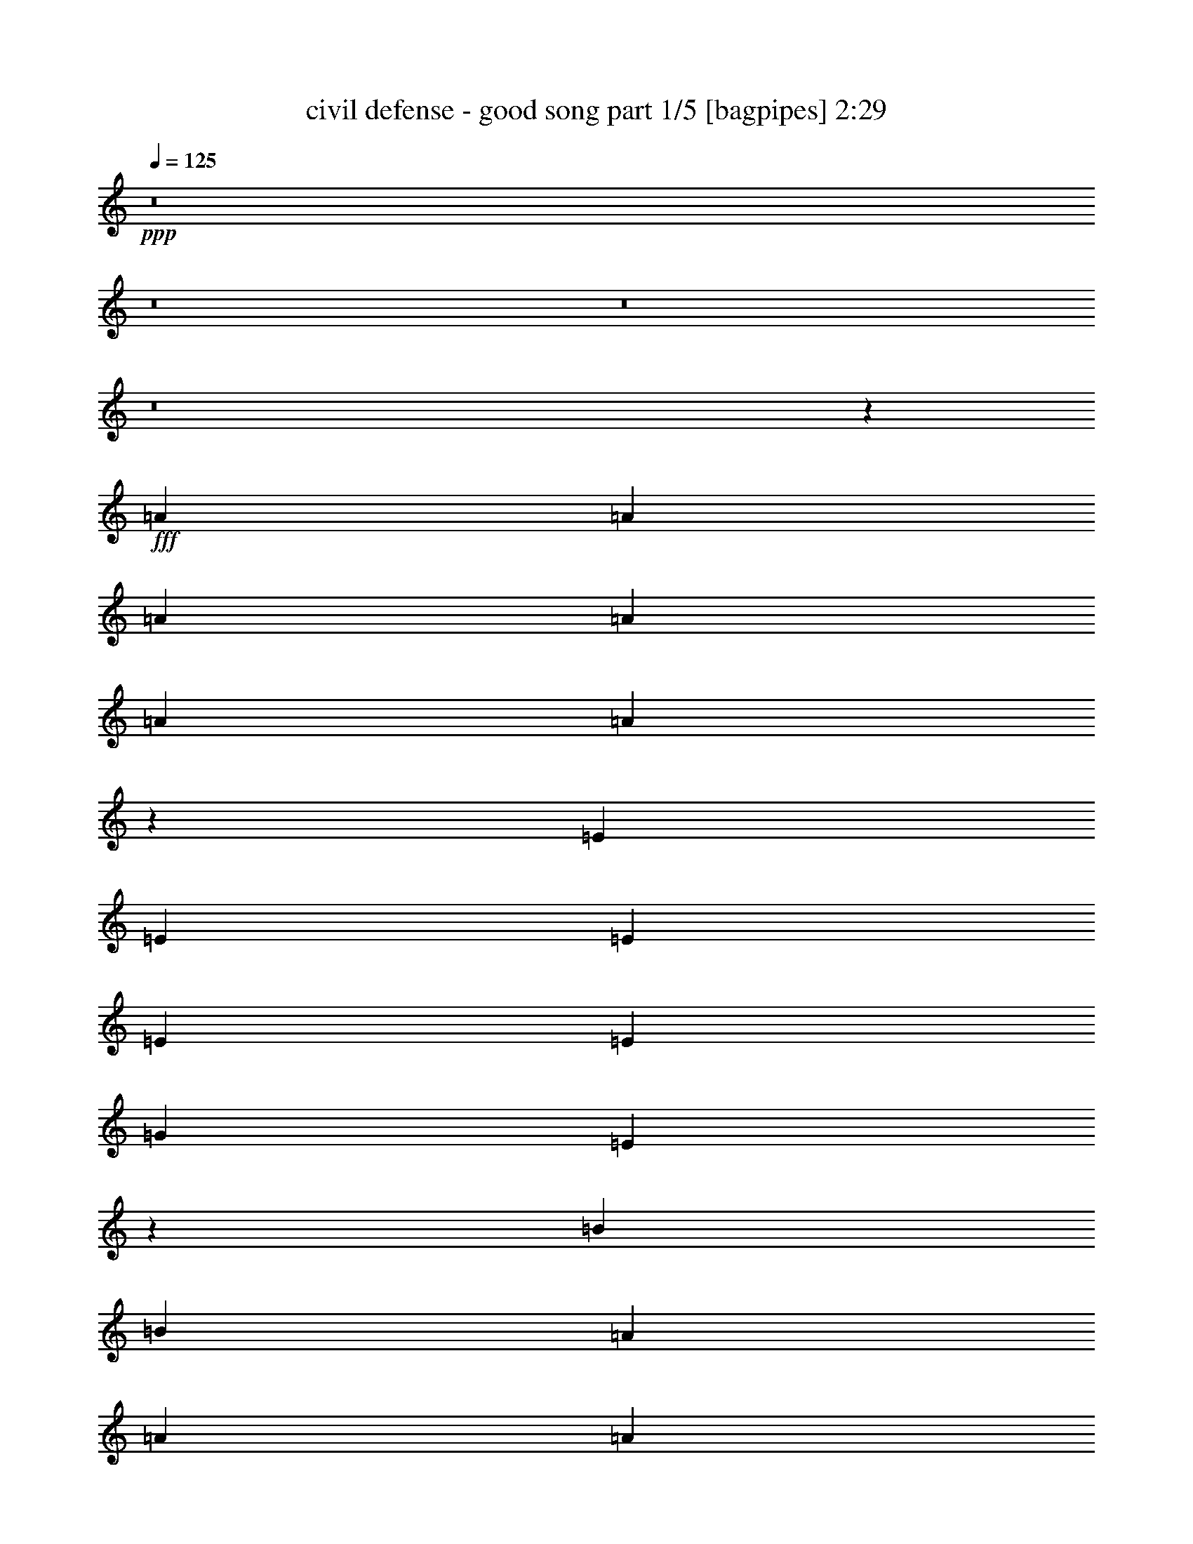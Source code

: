 % Produced with Bruzo's Transcoding Environment
% Transcribed by  Bruzo

X:1
T:  civil defense - good song part 1/5 [bagpipes] 2:29
Z: Transcribed with BruTE 64
L: 1/4
Q: 125
K: C
+ppp+
z8
z8
z8
z8
z40759/7408
+fff+
[=A565/1852]
[=A565/1852]
[=A4057/14816]
[=A565/1852]
[=A565/926]
[=A17761/14816]
z13025/7408
[=E565/1852]
[=E565/1852]
[=E565/1852]
[=E4057/14816]
[=E565/926]
[=G565/1852]
[=E13149/14816]
z13071/7408
[=B565/1852]
[=B565/1852]
[=A565/1852]
[=A565/1852]
[=A8577/14816]
[=A17577/14816]
z26697/14816
[=E4057/14816]
[=E565/1852]
[=E565/1852]
[=E565/1852]
[=E8577/14816]
[=E565/1852]
[=E12965/14816]
z31309/14816
[=B4057/14816]
[=A565/1852]
[=A565/1852]
[=A8577/14816]
[=B565/1852]
[=B22133/14816]
z17621/14816
[=e565/1852]
[=e565/1852]
[=e4057/14816]
[=e565/1852]
[=e565/1852]
[=e565/1852]
[=e4057/14816]
[=e565/1852]
[=e17521/14816]
z17713/14816
[=B565/1852]
[=B565/1852]
[=A565/1852]
[=A4057/14816]
[=A565/926]
[=A2209/1852]
z26139/14816
[=B565/1852]
[=B565/1852]
[=c565/926]
[=c4057/14816]
[=c565/1852]
[=c565/1852]
[=c13097/14816]
[=B26657/14816]
[=e4057/14816]
[=e565/1852]
[=e565/1852]
[=e565/1852]
[=e4057/14816]
[=e565/1852]
[=G565/1852]
[=G565/1852]
[=G565/1852]
[=G4057/14816]
[^F565/1852]
[^F565/1852]
[^F565/1852]
[^F4057/14816]
[=B565/1852]
[=B565/1852]
[=B565/1852]
[=B4057/14816]
[=e565/926]
[=e8577/14816]
[=G565/926]
[=G565/1852]
[=G4057/14816]
[^F565/1852]
[^F565/1852]
[^F565/1852]
[^F8577/14816]
[=B565/1852]
[=B565/1852]
[=B565/1852]
[=e4057/14816]
[=e565/1852]
[=e565/1852]
[=e565/1852]
[=G4057/14816]
[=G565/1852]
[=G565/1852]
[=G565/1852]
[^F4057/14816]
[^F565/1852]
[^F565/1852]
[^F565/1852]
[=B4057/14816]
[=B565/1852]
[=B565/1852]
[=B565/1852]
[=e8577/14816]
[=e565/926]
[=G8577/14816]
[=G565/1852]
[=G565/1852]
[^F565/1852]
[^F4057/14816]
[^F565/1852]
[^F565/926]
[=B4057/14816]
[=B565/1852]
[=B565/1852]
[=e8577/14816]
[=e565/926]
[=e565/926]
[=e8577/14816]
[=e565/926]
[=e8577/14816]
[=e9203/14816]
z4207/7408
[=e565/926]
[=e8577/14816]
[=e565/926]
[=e8577/14816]
[=e565/926]
[=e8577/14816]
[=e9111/14816]
z4253/7408
[=e565/926]
[=e8577/14816]
[=e565/926]
[=e8577/14816]
[=e565/926]
[=e565/926]
[=e2139/3704]
z9061/14816
[=e8577/14816]
[=e565/926]
[=e8577/14816]
[=e565/926]
[=e8577/14816]
[=e565/926]
[=e529/926]
z9153/14816
[=A565/1852]
[=A4057/14816]
[=A565/926]
[=A8839/7408]
z26133/14816
[=E565/1852]
[=E565/1852]
[=E565/1852]
[=E4057/14816]
[=E565/926]
[=G565/1852]
[=E6533/7408]
z834/463
[=B4057/14816]
[=B565/1852]
[=A565/1852]
[=A565/1852]
[=A8577/14816]
[=A8747/7408]
z6695/3704
[=E565/1852]
[=E4057/14816]
[=E565/1852]
[=E565/1852]
[=E8577/14816]
[=E565/1852]
[=E6441/7408]
z981/463
[=B565/1852]
[=A4057/14816]
[=A565/1852]
[=A565/926]
[=B4057/14816]
[=B11025/7408]
z2213/1852
[=e565/1852]
[=e565/1852]
[=e565/1852]
[=e4057/14816]
[=e565/1852]
[=e565/1852]
[=e565/1852]
[=e4057/14816]
[=e8719/7408]
z4449/3704
[=B565/1852]
[=B565/1852]
[=A565/1852]
[=A4057/14816]
[=A565/926]
[=A17589/14816]
z26685/14816
[=B4057/14816]
[=B565/1852]
[=c565/926]
[=c4057/14816]
[=c565/1852]
[=c565/1852]
[=c13097/14816]
[=B26657/14816]
[=e565/1852]
[=e4057/14816]
[=e565/1852]
[=e565/1852]
[=e565/1852]
[=e4057/14816]
[=G565/1852]
[=G565/1852]
[=G565/1852]
[=G4057/14816]
[^F565/1852]
[^F565/1852]
[^F565/1852]
[^F565/1852]
[=B4057/14816]
[=B565/1852]
[=B565/1852]
[=B565/1852]
[=e8577/14816]
[=e565/926]
[=G8577/14816]
[=G565/1852]
[=G565/1852]
[^F4057/14816]
[^F565/1852]
[^F565/1852]
[^F8577/14816]
[=B565/1852]
[=B565/1852]
[=B565/1852]
[=e565/1852]
[=e4057/14816]
[=e565/1852]
[=e565/1852]
[=G565/1852]
[=G4057/14816]
[=G565/1852]
[=G565/1852]
[^F565/1852]
[^F4057/14816]
[^F565/1852]
[^F565/1852]
[=B565/1852]
[=B4057/14816]
[=B565/1852]
[=B565/1852]
[=e8577/14816]
[=e565/926]
[=G565/926]
[=G4057/14816]
[=G565/1852]
[^F565/1852]
[^F565/1852]
[^F4057/14816]
[^F565/926]
[=B565/1852]
[=B4057/14816]
[=B565/1852]
[=e565/926]
[=e8577/14816]
[=e565/926]
[=e8577/14816]
[=e565/926]
[=e8577/14816]
[=e285/463]
z8497/14816
[=e565/926]
[=e8577/14816]
[=e565/926]
[=e8577/14816]
[=e565/926]
[=e565/926]
[=e8565/14816]
z2263/3704
[=e8577/14816]
[=e565/926]
[=e8577/14816]
[=e565/926]
[=e8577/14816]
[=e565/926]
[=e8473/14816]
z1143/1852
[=e8577/14816]
[=e565/926]
[=e8577/14816]
[=e565/926]
[=e8577/14816]
[=e565/926]
[=e8381/14816]
z8
z8
z8
z8
z45377/7408
[=A565/1852]
[=A565/1852]
[=A4057/14816]
[=A565/1852]
[=A565/926]
[=A17785/14816]
z13013/7408
[=E565/1852]
[=E565/1852]
[=E4057/14816]
[=E565/1852]
[=E565/926]
[=G565/1852]
[=E13173/14816]
z13059/7408
[=B565/1852]
[=B565/1852]
[=A565/1852]
[=A4057/14816]
[=A565/926]
[=A17601/14816]
z26673/14816
[=E4057/14816]
[=E565/1852]
[=E565/1852]
[=E565/1852]
[=E8577/14816]
[=E565/1852]
[=E12989/14816]
z31285/14816
[=B4057/14816]
[=A565/1852]
[=A565/1852]
[=A8577/14816]
[=B565/1852]
[=B22157/14816]
z17597/14816
[=e565/1852]
[=e565/1852]
[=e4057/14816]
[=e565/1852]
[=e565/1852]
[=e565/1852]
[=e4057/14816]
[=e565/1852]
[=e17545/14816]
z17689/14816
[=B565/1852]
[=B565/1852]
[=A4057/14816]
[=A565/1852]
[=A565/926]
[=A553/463]
z26115/14816
[=B565/1852]
[=B565/1852]
[=c8577/14816]
[=c565/1852]
[=c565/1852]
[=c565/1852]
[=c13097/14816]
[=B26657/14816]
[=e4057/14816]
[=e565/1852]
[=e565/1852]
[=e565/1852]
[=e4057/14816]
[=e565/1852]
[=G565/1852]
[=G565/1852]
[=G4057/14816]
[=G565/1852]
[^F565/1852]
[^F565/1852]
[^F565/1852]
[^F4057/14816]
[=B565/1852]
[=B565/1852]
[=B565/1852]
[=B4057/14816]
[=e565/926]
[=e8577/14816]
[=G565/926]
[=G565/1852]
[=G4057/14816]
[^F565/1852]
[^F565/1852]
[^F565/1852]
[^F8577/14816]
[=B565/1852]
[=B565/1852]
[=B565/1852]
[=e4057/14816]
[=e565/1852]
[=e565/1852]
[=e565/1852]
[=G4057/14816]
[=G565/1852]
[=G565/1852]
[=G565/1852]
[^F4057/14816]
[^F565/1852]
[^F565/1852]
[^F565/1852]
[=B4057/14816]
[=B565/1852]
[=B565/1852]
[=B565/1852]
[=e8577/14816]
[=e565/926]
[=G8577/14816]
[=G565/1852]
[=G565/1852]
[^F565/1852]
[^F4057/14816]
[^F565/1852]
[^F565/926]
[=B4057/14816]
[=B565/1852]
[=B565/1852]
[=e8577/14816]
[=e565/926]
[=e8577/14816]
[=e565/926]
[=e565/926]
[=e8577/14816]
[=e9227/14816]
z4195/7408
[=e565/926]
[=e8577/14816]
[=e565/926]
[=e8577/14816]
[=e565/926]
[=e8577/14816]
[=e9135/14816]
z4241/7408
[=e565/926]
[=e8577/14816]
[=e565/926]
[=e8577/14816]
[=e565/926]
[=e8577/14816]
[=e9043/14816]
z9037/14816
[=e8577/14816]
[=e565/926]
[=e8577/14816]
[=e565/926]
[=e8577/14816]
[=e565/926]
[=e1061/1852]
z9129/14816
[=e8577/14816]
[=e565/926]
[=e4221/7408]
z9175/14816
[=e8577/14816]
[=e565/926]
[=e2099/3704]
z8
z5/4

X:2
T:  civil defense - good song part 2/5 [horn] 2:29
Z: Transcribed with BruTE 64
L: 1/4
Q: 125
K: C
+ppp+
+f+
[=E,17617/7408=A,17617/7408=C17617/7408=E17617/7408]
+pp+
[^F,17617/7408=B,17617/7408^D17617/7408^F17617/7408]
[=E,17617/7408=G,17617/7408=B,17617/7408=E17617/7408]
[=D,17617/7408=E,17617/7408=A,17617/7408=D17617/7408^F17617/7408]
[=E,17617/7408=A,17617/7408=C17617/7408=E17617/7408]
[^F,35697/14816=B,35697/14816^D35697/14816^F35697/14816]
[=E,17617/7408=G,17617/7408=B,17617/7408=E17617/7408]
[=D,17617/7408=E,17617/7408=A,17617/7408=D17617/7408^F17617/7408]
[=E,17617/7408=A,17617/7408=C17617/7408=E17617/7408]
[^F,17617/7408=B,17617/7408^D17617/7408^F17617/7408]
[=E,17617/7408=G,17617/7408=B,17617/7408=E17617/7408]
[=D,17617/7408=E,17617/7408=A,17617/7408=D17617/7408^F17617/7408]
[=E,17617/7408=A,17617/7408=C17617/7408=E17617/7408]
[^F,17617/7408=B,17617/7408^D17617/7408^F17617/7408]
[=E,17617/7408=G,17617/7408=B,17617/7408=E17617/7408]
[=D,35697/14816=E,35697/14816=A,35697/14816=D35697/14816^F35697/14816]
[=E,17617/7408=A,17617/7408=C17617/7408=E17617/7408=A17617/7408]
[^F,17617/7408=B,17617/7408^D17617/7408^F17617/7408]
[=E,17617/7408=B,17617/7408=E17617/7408=G17617/7408=B17617/7408]
[=D,17617/7408=A,17617/7408=D17617/7408^F17617/7408=A17617/7408]
[=E,17617/7408=A,17617/7408=C17617/7408=E17617/7408=A17617/7408]
[^F,17617/7408=B,17617/7408^D17617/7408^F17617/7408]
[=E,17617/7408=B,17617/7408=E17617/7408=G17617/7408=B17617/7408]
[=D,17617/7408=A,17617/7408=D17617/7408^F17617/7408=A17617/7408]
[=E,17617/7408=A,17617/7408=C17617/7408=E17617/7408=A17617/7408]
[^F,35697/14816=B,35697/14816^D35697/14816^F35697/14816]
[=E,17617/7408=B,17617/7408=E17617/7408=G17617/7408=B17617/7408]
[=D,17617/7408=A,17617/7408=D17617/7408^F17617/7408=A17617/7408]
[=E,17617/7408=A,17617/7408=C17617/7408=E17617/7408=A17617/7408]
[^F,17617/7408=B,17617/7408^D17617/7408^F17617/7408]
[=C,17617/7408=G,17617/7408=C17617/7408^D17617/7408=G17617/7408=c17617/7408]
[^F,17617/7408=B,17617/7408^D17617/7408^F17617/7408]
[=E,17617/14816=G,17617/14816=B,17617/14816=E17617/14816]
[=D,17617/14816=G,17617/14816=B,17617/14816=D17617/14816=G17617/14816]
[^C,17617/14816^F,17617/14816^A,17617/14816^C17617/14816^F17617/14816]
[^F,17617/14816=B,17617/14816^D17617/14816^F17617/14816]
[=E,17617/14816=G,17617/14816=B,17617/14816=E17617/14816]
[=D,17617/14816=G,17617/14816=B,17617/14816=D17617/14816=G17617/14816]
[^C,565/463^F,565/463^A,565/463^C565/463^F565/463]
[^F,17617/14816=B,17617/14816^D17617/14816^F17617/14816]
[=E,17617/14816=G,17617/14816=B,17617/14816=E17617/14816]
[=D,17617/14816=G,17617/14816=B,17617/14816=D17617/14816=G17617/14816]
[^C,17617/14816^F,17617/14816^A,17617/14816^C17617/14816^F17617/14816]
[^F,17617/14816=B,17617/14816^D17617/14816^F17617/14816]
[=E,17617/14816=G,17617/14816=B,17617/14816=E17617/14816]
[=D,17617/14816=G,17617/14816=B,17617/14816=D17617/14816=G17617/14816]
[^C,17617/14816^F,17617/14816^A,17617/14816^C17617/14816^F17617/14816]
[^F,17617/14816=B,17617/14816^D17617/14816^F17617/14816]
[=E,17617/7408=G,17617/7408=B,17617/7408=E17617/7408]
[=D,17617/7408=G,17617/7408=B,17617/7408=D17617/7408=G17617/7408]
[^C,17617/7408^F,17617/7408^A,17617/7408^C17617/7408^F17617/7408]
[^F,17617/7408=B,17617/7408^D17617/7408^F17617/7408]
[=E,17617/7408=G,17617/7408=B,17617/7408=E17617/7408]
[=D,35697/14816=G,35697/14816=B,35697/14816=D35697/14816=G35697/14816]
[^C,17617/7408^F,17617/7408^A,17617/7408^C17617/7408^F17617/7408]
[^F,17617/7408=B,17617/7408^D17617/7408^F17617/7408]
[=E,17617/7408=A,17617/7408=C17617/7408=E17617/7408=A17617/7408]
[^F,17617/7408=B,17617/7408^D17617/7408^F17617/7408]
[=E,17617/7408=B,17617/7408=E17617/7408=G17617/7408=B17617/7408]
[=D,17617/7408=A,17617/7408=D17617/7408^F17617/7408=A17617/7408]
[=E,17617/7408=A,17617/7408=C17617/7408=E17617/7408=A17617/7408]
[^F,17617/7408=B,17617/7408^D17617/7408^F17617/7408]
[=E,17617/7408=B,17617/7408=E17617/7408=G17617/7408=B17617/7408]
[=D,35697/14816=A,35697/14816=D35697/14816^F35697/14816=A35697/14816]
[=E,17617/7408=A,17617/7408=C17617/7408=E17617/7408=A17617/7408]
[^F,17617/7408=B,17617/7408^D17617/7408^F17617/7408]
[=E,17617/7408=B,17617/7408=E17617/7408=G17617/7408=B17617/7408]
[=D,17617/7408=A,17617/7408=D17617/7408^F17617/7408=A17617/7408]
[=E,17617/7408=A,17617/7408=C17617/7408=E17617/7408=A17617/7408]
[^F,17617/7408=B,17617/7408^D17617/7408^F17617/7408]
[=C,17617/7408=G,17617/7408=C17617/7408^D17617/7408=G17617/7408=c17617/7408]
[^F,17617/7408=B,17617/7408^D17617/7408^F17617/7408]
[=E,17617/14816=G,17617/14816=B,17617/14816=E17617/14816]
[=D,17617/14816=G,17617/14816=B,17617/14816=D17617/14816=G17617/14816]
[^C,565/463^F,565/463^A,565/463^C565/463^F565/463]
[^F,17617/14816=B,17617/14816^D17617/14816^F17617/14816]
[=E,17617/14816=G,17617/14816=B,17617/14816=E17617/14816]
[=D,17617/14816=G,17617/14816=B,17617/14816=D17617/14816=G17617/14816]
[^C,17617/14816^F,17617/14816^A,17617/14816^C17617/14816^F17617/14816]
[^F,17617/14816=B,17617/14816^D17617/14816^F17617/14816]
[=E,17617/14816=G,17617/14816=B,17617/14816=E17617/14816]
[=D,17617/14816=G,17617/14816=B,17617/14816=D17617/14816=G17617/14816]
[^C,17617/14816^F,17617/14816^A,17617/14816^C17617/14816^F17617/14816]
[^F,17617/14816=B,17617/14816^D17617/14816^F17617/14816]
[=E,17617/14816=G,17617/14816=B,17617/14816=E17617/14816]
[=D,17617/14816=G,17617/14816=B,17617/14816=D17617/14816=G17617/14816]
[^C,17617/14816^F,17617/14816^A,17617/14816^C17617/14816^F17617/14816]
[^F,17617/14816=B,17617/14816^D17617/14816^F17617/14816]
[=E,17617/7408=G,17617/7408=B,17617/7408=E17617/7408]
[=D,17617/7408=G,17617/7408=B,17617/7408=D17617/7408=G17617/7408]
[^C,17617/7408^F,17617/7408^A,17617/7408^C17617/7408^F17617/7408]
[^F,35697/14816=B,35697/14816^D35697/14816^F35697/14816]
[=E,17617/7408=G,17617/7408=B,17617/7408=E17617/7408]
[=D,17617/7408=G,17617/7408=B,17617/7408=D17617/7408=G17617/7408]
[^C,17617/7408^F,17617/7408^A,17617/7408^C17617/7408^F17617/7408]
[^F,17617/7408=B,17617/7408^D17617/7408^F17617/7408]
[=E,17617/7408=A,17617/7408=C17617/7408=E17617/7408]
[^F,17617/7408=B,17617/7408^D17617/7408^F17617/7408]
[=E,17617/7408=G,17617/7408=B,17617/7408=E17617/7408]
[=D,17617/7408=E,17617/7408=A,17617/7408=D17617/7408^F17617/7408]
[=E,17617/7408=A,17617/7408=C17617/7408=E17617/7408]
[^F,35697/14816=B,35697/14816^D35697/14816^F35697/14816]
[=E,17617/7408=G,17617/7408=B,17617/7408=E17617/7408]
[=D,17617/7408=E,17617/7408=A,17617/7408=D17617/7408^F17617/7408]
[=E,17617/7408=A,17617/7408=C17617/7408=E17617/7408]
[^F,17617/7408=B,17617/7408^D17617/7408^F17617/7408]
[=E,17617/7408=G,17617/7408=B,17617/7408=E17617/7408]
[=D,17617/7408=E,17617/7408=A,17617/7408=D17617/7408^F17617/7408]
[=E,17617/7408=A,17617/7408=C17617/7408=E17617/7408]
[^F,17617/7408=B,17617/7408^D17617/7408^F17617/7408]
[=E,17617/7408=G,17617/7408=B,17617/7408=E17617/7408]
[=D,35697/14816=E,35697/14816=A,35697/14816=D35697/14816^F35697/14816]
[=E,17617/7408=A,17617/7408=C17617/7408=E17617/7408=A17617/7408]
[^F,17617/7408=B,17617/7408^D17617/7408^F17617/7408]
[=E,17617/7408=B,17617/7408=E17617/7408=G17617/7408=B17617/7408]
[=D,17617/7408=A,17617/7408=D17617/7408^F17617/7408=A17617/7408]
[=E,17617/7408=A,17617/7408=C17617/7408=E17617/7408=A17617/7408]
[^F,17617/7408=B,17617/7408^D17617/7408^F17617/7408]
[=E,17617/7408=B,17617/7408=E17617/7408=G17617/7408=B17617/7408]
[=D,17617/7408=A,17617/7408=D17617/7408^F17617/7408=A17617/7408]
[=E,17617/7408=A,17617/7408=C17617/7408=E17617/7408=A17617/7408]
[^F,35697/14816=B,35697/14816^D35697/14816^F35697/14816]
[=E,17617/7408=B,17617/7408=E17617/7408=G17617/7408=B17617/7408]
[=D,17617/7408=A,17617/7408=D17617/7408^F17617/7408=A17617/7408]
[=E,17617/7408=A,17617/7408=C17617/7408=E17617/7408=A17617/7408]
[^F,17617/7408=B,17617/7408^D17617/7408^F17617/7408]
[=C,17617/7408=G,17617/7408=C17617/7408^D17617/7408=G17617/7408=c17617/7408]
[^F,17617/7408=B,17617/7408^D17617/7408^F17617/7408]
[=E,17617/14816=G,17617/14816=B,17617/14816=E17617/14816]
[=D,17617/14816=G,17617/14816=B,17617/14816=D17617/14816=G17617/14816]
[^C,17617/14816^F,17617/14816^A,17617/14816^C17617/14816^F17617/14816]
[^F,17617/14816=B,17617/14816^D17617/14816^F17617/14816]
[=E,17617/14816=G,17617/14816=B,17617/14816=E17617/14816]
[=D,17617/14816=G,17617/14816=B,17617/14816=D17617/14816=G17617/14816]
[^C,17617/14816^F,17617/14816^A,17617/14816^C17617/14816^F17617/14816]
[^F,565/463=B,565/463^D565/463^F565/463]
[=E,17617/14816=G,17617/14816=B,17617/14816=E17617/14816]
[=D,17617/14816=G,17617/14816=B,17617/14816=D17617/14816=G17617/14816]
[^C,17617/14816^F,17617/14816^A,17617/14816^C17617/14816^F17617/14816]
[^F,17617/14816=B,17617/14816^D17617/14816^F17617/14816]
[=E,17617/14816=G,17617/14816=B,17617/14816=E17617/14816]
[=D,17617/14816=G,17617/14816=B,17617/14816=D17617/14816=G17617/14816]
[^C,17617/14816^F,17617/14816^A,17617/14816^C17617/14816^F17617/14816]
[^F,17617/14816=B,17617/14816^D17617/14816^F17617/14816]
[=E,17617/7408=G,17617/7408=B,17617/7408=E17617/7408]
[=D,17617/7408=G,17617/7408=B,17617/7408=D17617/7408=G17617/7408]
[^C,17617/7408^F,17617/7408^A,17617/7408^C17617/7408^F17617/7408]
[^F,17617/7408=B,17617/7408^D17617/7408^F17617/7408]
[=E,17617/7408=G,17617/7408=B,17617/7408=E17617/7408]
[=D,35697/14816=G,35697/14816=B,35697/14816=D35697/14816=G35697/14816]
[^C,17617/7408^F,17617/7408^A,17617/7408^C17617/7408^F17617/7408]
[^F,17617/7408=B,17617/7408^D17617/7408^F17617/7408]
[^F,105695/14816=B,105695/14816^D105695/14816^F105695/14816]
z25/4

X:3
T:  civil defense - good song part 3/5 [lute] 2:29
Z: Transcribed with BruTE 64
L: 1/4
Q: 125
K: C
+ppp+
+mf+
[=A,565/1852=E565/1852=A565/1852]
[=A,565/1852=E565/1852=A565/1852]
[=A,4057/14816=E4057/14816=A4057/14816]
[=A,565/1852=E565/1852=A565/1852]
[=A,565/1852=E565/1852=A565/1852]
[=A,565/1852=E565/1852=A565/1852]
[=A,4057/14816=E4057/14816=A4057/14816]
[=A,565/1852=E565/1852=A565/1852]
[=B,565/1852^F565/1852=B565/1852]
[=B,565/1852^F565/1852=B565/1852]
[=B,4057/14816^F4057/14816=B4057/14816]
[=B,565/1852^F565/1852=B565/1852]
[=B,565/1852^F565/1852=B565/1852]
[=B,565/1852^F565/1852=B565/1852]
[=B,4057/14816^F4057/14816=B4057/14816]
[=B,565/1852^F565/1852=B565/1852]
[=E565/1852=B565/1852=e565/1852]
[=E565/1852=B565/1852=e565/1852]
[=E4057/14816=B4057/14816=e4057/14816]
[=E565/1852=B565/1852=e565/1852]
[=E565/1852=B565/1852=e565/1852]
[=E565/1852=B565/1852=e565/1852]
[=E565/1852=B565/1852=e565/1852]
[=E4057/14816=B4057/14816=e4057/14816]
[=D565/1852=A565/1852=d565/1852]
[=D565/1852=A565/1852=d565/1852]
[=D565/1852=A565/1852=d565/1852]
[=D4057/14816=A4057/14816=d4057/14816]
[=D565/1852=A565/1852=d565/1852]
[=D565/1852=A565/1852=d565/1852]
[=D565/1852=A565/1852=d565/1852]
[=D4057/14816=A4057/14816=d4057/14816]
[=A,565/1852=E565/1852=A565/1852]
[=A,565/1852=E565/1852=A565/1852]
[=A,565/1852=E565/1852=A565/1852]
[=A,4057/14816=E4057/14816=A4057/14816]
[=A,565/1852=E565/1852=A565/1852]
[=A,565/1852=E565/1852=A565/1852]
[=A,565/1852=E565/1852=A565/1852]
[=A,4057/14816=E4057/14816=A4057/14816]
[=B,565/1852^F565/1852=B565/1852]
[=B,565/1852^F565/1852=B565/1852]
[=B,565/1852^F565/1852=B565/1852]
[=B,565/1852^F565/1852=B565/1852]
[=B,4057/14816^F4057/14816=B4057/14816]
[=B,565/1852^F565/1852=B565/1852]
[=B,565/1852^F565/1852=B565/1852]
[=B,565/1852^F565/1852=B565/1852]
[=E4057/14816=B4057/14816=e4057/14816]
[=E565/1852=B565/1852=e565/1852]
[=E565/1852=B565/1852=e565/1852]
[=E565/1852=B565/1852=e565/1852]
[=E4057/14816=B4057/14816=e4057/14816]
[=E565/1852=B565/1852=e565/1852]
[=E565/1852=B565/1852=e565/1852]
[=E565/1852=B565/1852=e565/1852]
[=D4057/14816=A4057/14816=d4057/14816]
[=D565/1852=A565/1852=d565/1852]
[=D565/1852=A565/1852=d565/1852]
[=D565/1852=A565/1852=d565/1852]
[=D565/1852=A565/1852=d565/1852]
[=D4057/14816=A4057/14816=d4057/14816]
[=D565/1852=A565/1852=d565/1852]
[=D565/1852=A565/1852=d565/1852]
[=A,565/1852=E565/1852=A565/1852]
[=A,4057/14816=E4057/14816=A4057/14816]
[=A,565/1852=E565/1852=A565/1852]
[=A,565/1852=E565/1852=A565/1852]
[=A,565/1852=E565/1852=A565/1852]
[=A,4057/14816=E4057/14816=A4057/14816]
[=A,565/1852=E565/1852=A565/1852]
[=A,565/1852=E565/1852=A565/1852]
[=B,565/1852^F565/1852=B565/1852]
[=B,4057/14816^F4057/14816=B4057/14816]
[=B,565/1852^F565/1852=B565/1852]
[=B,565/1852^F565/1852=B565/1852]
[=B,565/1852^F565/1852=B565/1852]
[=B,4057/14816^F4057/14816=B4057/14816]
[=B,565/1852^F565/1852=B565/1852]
[=B,565/1852^F565/1852=B565/1852]
[=E565/1852=B565/1852=e565/1852]
[=E565/1852=B565/1852=e565/1852]
[=E4057/14816=B4057/14816=e4057/14816]
[=E565/1852=B565/1852=e565/1852]
[=E565/1852=B565/1852=e565/1852]
[=E565/1852=B565/1852=e565/1852]
[=E4057/14816=B4057/14816=e4057/14816]
[=E565/1852=B565/1852=e565/1852]
[=D565/1852=A565/1852=d565/1852]
[=D565/1852=A565/1852=d565/1852]
[=D4057/14816=A4057/14816=d4057/14816]
[=D565/1852=A565/1852=d565/1852]
[=D565/1852=A565/1852=d565/1852]
[=D565/1852=A565/1852=d565/1852]
[=D4057/14816=A4057/14816=d4057/14816]
[=D565/1852=A565/1852=d565/1852]
[=A,565/1852=E565/1852=A565/1852]
[=A,565/1852=E565/1852=A565/1852]
[=A,4057/14816=E4057/14816=A4057/14816]
[=A,565/1852=E565/1852=A565/1852]
[=A,565/1852=E565/1852=A565/1852]
[=A,565/1852=E565/1852=A565/1852]
[=A,565/1852=E565/1852=A565/1852]
[=A,4057/14816=E4057/14816=A4057/14816]
[=B,565/1852^F565/1852=B565/1852]
[=B,565/1852^F565/1852=B565/1852]
[=B,565/1852^F565/1852=B565/1852]
[=B,4057/14816^F4057/14816=B4057/14816]
[=B,565/1852^F565/1852=B565/1852]
[=B,565/1852^F565/1852=B565/1852]
[=B,565/1852^F565/1852=B565/1852]
[=B,4057/14816^F4057/14816=B4057/14816]
[=E565/1852=B565/1852=e565/1852]
[=E565/1852=B565/1852=e565/1852]
[=E565/1852=B565/1852=e565/1852]
[=E4057/14816=B4057/14816=e4057/14816]
[=E565/1852=B565/1852=e565/1852]
[=E565/1852=B565/1852=e565/1852]
[=E565/1852=B565/1852=e565/1852]
[=E4057/14816=B4057/14816=e4057/14816]
[=D565/1852=A565/1852=d565/1852]
[=D565/1852=A565/1852=d565/1852]
[=D565/1852=A565/1852=d565/1852]
[=D565/1852=A565/1852=d565/1852]
[=D4057/14816=A4057/14816=d4057/14816]
[=D565/1852=A565/1852=d565/1852]
[=D565/1852=A565/1852=d565/1852]
[=D565/1852=A565/1852=d565/1852]
[=A,4057/14816=E4057/14816=A4057/14816]
[=A,565/1852=E565/1852=A565/1852]
[=A,565/1852=E565/1852=A565/1852]
[=A,565/1852=E565/1852=A565/1852]
[=A,4057/14816=E4057/14816=A4057/14816]
[=A,565/1852=E565/1852=A565/1852]
[=A,565/1852=E565/1852=A565/1852]
[=A,565/1852=E565/1852=A565/1852]
[^F,4057/14816=B,4057/14816^F4057/14816]
[^F,565/1852=B,565/1852^F565/1852]
[^F,565/1852=B,565/1852^F565/1852]
[^F,565/1852=B,565/1852^F565/1852]
[^F,565/1852=B,565/1852^F565/1852]
[^F,4057/14816=B,4057/14816^F4057/14816]
[^F,565/1852=B,565/1852^F565/1852]
[^F,565/1852=B,565/1852^F565/1852]
[=E565/1852=B565/1852=e565/1852]
[=E4057/14816=B4057/14816=e4057/14816]
[=E565/1852=B565/1852=e565/1852]
[=E565/1852=B565/1852=e565/1852]
[=E565/1852=B565/1852=e565/1852]
[=E4057/14816=B4057/14816=e4057/14816]
[=E565/1852=B565/1852=e565/1852]
[=E565/1852=B565/1852=e565/1852]
[=D565/1852=A565/1852=d565/1852]
[=D4057/14816=A4057/14816=d4057/14816]
[=D565/1852=A565/1852=d565/1852]
[=D565/1852=A565/1852=d565/1852]
[=D565/1852=A565/1852=d565/1852]
[=D4057/14816=A4057/14816=d4057/14816]
[=D565/1852=A565/1852=d565/1852]
[=D565/1852=A565/1852=d565/1852]
[=A,565/1852=E565/1852=A565/1852]
[=A,565/1852=E565/1852=A565/1852]
[=A,4057/14816=E4057/14816=A4057/14816]
[=A,565/1852=E565/1852=A565/1852]
[=A,565/1852=E565/1852=A565/1852]
[=A,565/1852=E565/1852=A565/1852]
[=A,4057/14816=E4057/14816=A4057/14816]
[=A,565/1852=E565/1852=A565/1852]
[=B,565/1852^F565/1852=B565/1852]
[=B,565/1852^F565/1852=B565/1852]
[=B,4057/14816^F4057/14816=B4057/14816]
[=B,565/1852^F565/1852=B565/1852]
[=B,565/1852^F565/1852=B565/1852]
[=B,565/1852^F565/1852=B565/1852]
[=B,4057/14816^F4057/14816=B4057/14816]
[=B,565/1852^F565/1852=B565/1852]
[=E565/1852=B565/1852=e565/1852]
[=E565/1852=B565/1852=e565/1852]
[=E4057/14816=B4057/14816=e4057/14816]
[=E565/1852=B565/1852=e565/1852]
[=E565/1852=B565/1852=e565/1852]
[=E565/1852=B565/1852=e565/1852]
[=E565/1852=B565/1852=e565/1852]
[=E4057/14816=B4057/14816=e4057/14816]
[=D565/1852=A565/1852=d565/1852]
[=D565/1852=A565/1852=d565/1852]
[=D565/1852=A565/1852=d565/1852]
[=D4057/14816=A4057/14816=d4057/14816]
[=D565/1852=A565/1852=d565/1852]
[=D565/1852=A565/1852=d565/1852]
[=D565/1852=A565/1852=d565/1852]
[=D4057/14816=A4057/14816=d4057/14816]
[=A,565/1852=E565/1852=A565/1852]
[=A,565/1852=E565/1852=A565/1852]
[=A,565/1852=E565/1852=A565/1852]
[=A,4057/14816=E4057/14816=A4057/14816]
[=A,565/1852=E565/1852=A565/1852]
[=A,565/1852=E565/1852=A565/1852]
[=A,565/1852=E565/1852=A565/1852]
[=A,4057/14816=E4057/14816=A4057/14816]
[=B,565/1852^F565/1852=B565/1852]
[=B,565/1852^F565/1852=B565/1852]
[=B,565/1852^F565/1852=B565/1852]
[=B,565/1852^F565/1852=B565/1852]
[=B,4057/14816^F4057/14816=B4057/14816]
[=B,565/1852^F565/1852=B565/1852]
[=B,565/1852^F565/1852=B565/1852]
[=B,565/1852^F565/1852=B565/1852]
[=E4057/14816=B4057/14816=e4057/14816]
[=E565/1852=B565/1852=e565/1852]
[=E565/1852=B565/1852=e565/1852]
[=E565/1852=B565/1852=e565/1852]
[=E4057/14816=B4057/14816=e4057/14816]
[=E565/1852=B565/1852=e565/1852]
[=E565/1852=B565/1852=e565/1852]
[=E565/1852=B565/1852=e565/1852]
[=D4057/14816=A4057/14816=d4057/14816]
[=D565/1852=A565/1852=d565/1852]
[=D565/1852=A565/1852=d565/1852]
[=D565/1852=A565/1852=d565/1852]
[=D4057/14816=A4057/14816=d4057/14816]
[=D565/1852=A565/1852=d565/1852]
[=D565/1852=A565/1852=d565/1852]
[=D565/1852=A565/1852=d565/1852]
[=A,565/1852=E565/1852=A565/1852]
[=A,4057/14816=E4057/14816=A4057/14816]
[=A,565/1852=E565/1852=A565/1852]
[=A,565/1852=E565/1852=A565/1852]
[=A,565/1852=E565/1852=A565/1852]
[=A,4057/14816=E4057/14816=A4057/14816]
[=A,565/1852=E565/1852=A565/1852]
[=A,565/1852=E565/1852=A565/1852]
[=B,565/1852^F565/1852=B565/1852]
[=B,4057/14816^F4057/14816=B4057/14816]
[=B,565/1852^F565/1852=B565/1852]
[=B,565/1852^F565/1852=B565/1852]
[=B,565/1852^F565/1852=B565/1852]
[=B,4057/14816^F4057/14816=B4057/14816]
[=B,565/1852^F565/1852=B565/1852]
[=B,565/1852^F565/1852=B565/1852]
[=C565/1852=G565/1852=c565/1852]
[=C565/1852=G565/1852=c565/1852]
[=C4057/14816=G4057/14816=c4057/14816]
[=C565/1852=G565/1852=c565/1852]
[=C565/1852=G565/1852=c565/1852]
[=C565/1852=G565/1852=c565/1852]
[=C4057/14816=G4057/14816=c4057/14816]
[=C565/1852=G565/1852=c565/1852]
[=B,565/1852^F565/1852=B565/1852]
[=B,565/1852^F565/1852=B565/1852]
[=B,4057/14816^F4057/14816=B4057/14816]
[=B,565/1852^F565/1852=B565/1852]
[=B,565/1852^F565/1852=B565/1852]
[=B,565/1852^F565/1852=B565/1852]
[=B,4057/14816^F4057/14816=B4057/14816]
[=B,565/1852^F565/1852=B565/1852]
[=E,565/1852=B,565/1852=E565/1852]
[=E,565/1852=B,565/1852=E565/1852]
[=E,4057/14816=B,4057/14816=E4057/14816]
[=E,565/1852=B,565/1852=E565/1852]
[=G,565/1852=D565/1852=G565/1852]
[=G,565/1852=D565/1852=G565/1852]
[=G,565/1852=D565/1852=G565/1852]
[=G,4057/14816=D4057/14816=G4057/14816]
[^F,565/1852^C565/1852^F565/1852]
[^F,565/1852^C565/1852^F565/1852]
[^F,565/1852^C565/1852^F565/1852]
[^F,4057/14816^C4057/14816^F4057/14816]
[=B,565/1852^F565/1852=B565/1852]
[=B,565/1852^F565/1852=B565/1852]
[=B,565/1852^F565/1852=B565/1852]
[=B,4057/14816^F4057/14816=B4057/14816]
[=E,565/1852=B,565/1852=E565/1852]
[=E,565/1852=B,565/1852=E565/1852]
[=E,565/1852=B,565/1852=E565/1852]
[=E,4057/14816=B,4057/14816=E4057/14816]
[=G,565/1852=D565/1852=G565/1852]
[=G,565/1852=D565/1852=G565/1852]
[=G,565/1852=D565/1852=G565/1852]
[=G,4057/14816=D4057/14816=G4057/14816]
[^F,565/1852^C565/1852^F565/1852]
[^F,565/1852^C565/1852^F565/1852]
[^F,565/1852^C565/1852^F565/1852]
[^F,565/1852^C565/1852^F565/1852]
[=B,4057/14816^F4057/14816=B4057/14816]
[=B,565/1852^F565/1852=B565/1852]
[=B,565/1852^F565/1852=B565/1852]
[=B,565/1852^F565/1852=B565/1852]
[=E,4057/14816=B,4057/14816=E4057/14816]
[=E,565/1852=B,565/1852=E565/1852]
[=E,565/1852=B,565/1852=E565/1852]
[=E,565/1852=B,565/1852=E565/1852]
[=G,4057/14816=D4057/14816=G4057/14816]
[=G,565/1852=D565/1852=G565/1852]
[=G,565/1852=D565/1852=G565/1852]
[=G,565/1852=D565/1852=G565/1852]
[^F,4057/14816^C4057/14816^F4057/14816]
[^F,565/1852^C565/1852^F565/1852]
[^F,565/1852^C565/1852^F565/1852]
[^F,565/1852^C565/1852^F565/1852]
[=B,4057/14816^F4057/14816=B4057/14816]
[=B,565/1852^F565/1852=B565/1852]
[=B,565/1852^F565/1852=B565/1852]
[=B,565/1852^F565/1852=B565/1852]
[=E,565/1852=B,565/1852=E565/1852]
[=E,4057/14816=B,4057/14816=E4057/14816]
[=E,565/1852=B,565/1852=E565/1852]
[=E,565/1852=B,565/1852=E565/1852]
[=G,565/1852=D565/1852=G565/1852]
[=G,4057/14816=D4057/14816=G4057/14816]
[=G,565/1852=D565/1852=G565/1852]
[=G,565/1852=D565/1852=G565/1852]
[^F,565/1852^C565/1852^F565/1852]
[^F,4057/14816^C4057/14816^F4057/14816]
[^F,565/1852^C565/1852^F565/1852]
[^F,565/1852^C565/1852^F565/1852]
[=B,565/1852^F565/1852=B565/1852]
[=B,4057/14816^F4057/14816=B4057/14816]
[=B,565/1852^F565/1852=B565/1852]
[=B,565/1852^F565/1852=B565/1852]
[=E565/1852=B565/1852=e565/1852]
[=E4057/14816=B4057/14816=e4057/14816]
[=E565/1852=B565/1852=e565/1852]
[=E565/1852=B565/1852=e565/1852]
[=E565/1852=B565/1852=e565/1852]
[=E565/1852=B565/1852=e565/1852]
[=E4057/14816=B4057/14816=e4057/14816]
[=E565/1852=B565/1852=e565/1852]
[=G,565/1852=D565/1852=G565/1852]
[=G,565/1852=D565/1852=G565/1852]
[=G,4057/14816=D4057/14816=G4057/14816]
[=G,565/1852=D565/1852=G565/1852]
[=G,565/1852=D565/1852=G565/1852]
[=G,565/1852=D565/1852=G565/1852]
[=G,4057/14816=D4057/14816=G4057/14816]
[=G,565/1852=D565/1852=G565/1852]
[^F,565/1852^C565/1852^F565/1852]
[^F,565/1852^C565/1852^F565/1852]
[^F,4057/14816^C4057/14816^F4057/14816]
[^F,565/1852^C565/1852^F565/1852]
[^F,565/1852^C565/1852^F565/1852]
[^F,565/1852^C565/1852^F565/1852]
[^F,565/1852^C565/1852^F565/1852]
[^F,4057/14816^C4057/14816^F4057/14816]
[=B,565/1852^F565/1852=B565/1852]
[=B,565/1852^F565/1852=B565/1852]
[=B,565/1852^F565/1852=B565/1852]
[=B,4057/14816^F4057/14816=B4057/14816]
[=B,565/1852^F565/1852=B565/1852]
[=B,565/1852^F565/1852=B565/1852]
[=B,565/1852^F565/1852=B565/1852]
[=B,4057/14816^F4057/14816=B4057/14816]
[=E565/1852=B565/1852=e565/1852]
[=E565/1852=B565/1852=e565/1852]
[=E565/1852=B565/1852=e565/1852]
[=E4057/14816=B4057/14816=e4057/14816]
[=E565/1852=B565/1852=e565/1852]
[=E565/1852=B565/1852=e565/1852]
[=E565/1852=B565/1852=e565/1852]
[=E4057/14816=B4057/14816=e4057/14816]
[=G,565/1852=D565/1852=G565/1852]
[=G,565/1852=D565/1852=G565/1852]
[=G,565/1852=D565/1852=G565/1852]
[=G,565/1852=D565/1852=G565/1852]
[=G,4057/14816=D4057/14816=G4057/14816]
[=G,565/1852=D565/1852=G565/1852]
[=G,565/1852=D565/1852=G565/1852]
[=G,565/1852=D565/1852=G565/1852]
[^F,4057/14816^C4057/14816^F4057/14816]
[^F,565/1852^C565/1852^F565/1852]
[^F,565/1852^C565/1852^F565/1852]
[^F,565/1852^C565/1852^F565/1852]
[^F,4057/14816^C4057/14816^F4057/14816]
[^F,565/1852^C565/1852^F565/1852]
[^F,565/1852^C565/1852^F565/1852]
[^F,565/1852^C565/1852^F565/1852]
[=B,4057/14816^F4057/14816=B4057/14816]
[=B,565/1852^F565/1852=B565/1852]
[=B,565/1852^F565/1852=B565/1852]
[=B,565/1852^F565/1852=B565/1852]
[=B,4057/14816^F4057/14816=B4057/14816]
[=B,565/1852^F565/1852=B565/1852]
[=B,565/1852^F565/1852=B565/1852]
[=B,565/1852^F565/1852=B565/1852]
[=A,565/1852=E565/1852=A565/1852]
[=A,4057/14816=E4057/14816=A4057/14816]
[=A,565/1852=E565/1852=A565/1852]
[=A,565/1852=E565/1852=A565/1852]
[=A,565/1852=E565/1852=A565/1852]
[=A,4057/14816=E4057/14816=A4057/14816]
[=A,565/1852=E565/1852=A565/1852]
[=A,565/1852=E565/1852=A565/1852]
[^F,565/1852=B,565/1852^F565/1852]
[^F,4057/14816=B,4057/14816^F4057/14816]
[^F,565/1852=B,565/1852^F565/1852]
[^F,565/1852=B,565/1852^F565/1852]
[^F,565/1852=B,565/1852^F565/1852]
[^F,4057/14816=B,4057/14816^F4057/14816]
[^F,565/1852=B,565/1852^F565/1852]
[^F,565/1852=B,565/1852^F565/1852]
[=E565/1852=B565/1852=e565/1852]
[=E4057/14816=B4057/14816=e4057/14816]
[=E565/1852=B565/1852=e565/1852]
[=E565/1852=B565/1852=e565/1852]
[=E565/1852=B565/1852=e565/1852]
[=E565/1852=B565/1852=e565/1852]
[=E4057/14816=B4057/14816=e4057/14816]
[=E565/1852=B565/1852=e565/1852]
[=D565/1852=A565/1852=d565/1852]
[=D565/1852=A565/1852=d565/1852]
[=D4057/14816=A4057/14816=d4057/14816]
[=D565/1852=A565/1852=d565/1852]
[=D565/1852=A565/1852=d565/1852]
[=D565/1852=A565/1852=d565/1852]
[=D4057/14816=A4057/14816=d4057/14816]
[=D565/1852=A565/1852=d565/1852]
[=A,565/1852=E565/1852=A565/1852]
[=A,565/1852=E565/1852=A565/1852]
[=A,4057/14816=E4057/14816=A4057/14816]
[=A,565/1852=E565/1852=A565/1852]
[=A,565/1852=E565/1852=A565/1852]
[=A,565/1852=E565/1852=A565/1852]
[=A,565/1852=E565/1852=A565/1852]
[=A,4057/14816=E4057/14816=A4057/14816]
[=B,565/1852^F565/1852=B565/1852]
[=B,565/1852^F565/1852=B565/1852]
[=B,565/1852^F565/1852=B565/1852]
[=B,4057/14816^F4057/14816=B4057/14816]
[=B,565/1852^F565/1852=B565/1852]
[=B,565/1852^F565/1852=B565/1852]
[=B,565/1852^F565/1852=B565/1852]
[=B,4057/14816^F4057/14816=B4057/14816]
[=E565/1852=B565/1852=e565/1852]
[=E565/1852=B565/1852=e565/1852]
[=E565/1852=B565/1852=e565/1852]
[=E4057/14816=B4057/14816=e4057/14816]
[=E565/1852=B565/1852=e565/1852]
[=E565/1852=B565/1852=e565/1852]
[=E565/1852=B565/1852=e565/1852]
[=E4057/14816=B4057/14816=e4057/14816]
[=D565/1852=A565/1852=d565/1852]
[=D565/1852=A565/1852=d565/1852]
[=D565/1852=A565/1852=d565/1852]
[=D565/1852=A565/1852=d565/1852]
[=D4057/14816=A4057/14816=d4057/14816]
[=D565/1852=A565/1852=d565/1852]
[=D565/1852=A565/1852=d565/1852]
[=D565/1852=A565/1852=d565/1852]
[=A,4057/14816=E4057/14816=A4057/14816]
[=A,565/1852=E565/1852=A565/1852]
[=A,565/1852=E565/1852=A565/1852]
[=A,565/1852=E565/1852=A565/1852]
[=A,4057/14816=E4057/14816=A4057/14816]
[=A,565/1852=E565/1852=A565/1852]
[=A,565/1852=E565/1852=A565/1852]
[=A,565/1852=E565/1852=A565/1852]
[=B,4057/14816^F4057/14816=B4057/14816]
[=B,565/1852^F565/1852=B565/1852]
[=B,565/1852^F565/1852=B565/1852]
[=B,565/1852^F565/1852=B565/1852]
[=B,4057/14816^F4057/14816=B4057/14816]
[=B,565/1852^F565/1852=B565/1852]
[=B,565/1852^F565/1852=B565/1852]
[=B,565/1852^F565/1852=B565/1852]
[=E565/1852=B565/1852=e565/1852]
[=E4057/14816=B4057/14816=e4057/14816]
[=E565/1852=B565/1852=e565/1852]
[=E565/1852=B565/1852=e565/1852]
[=E565/1852=B565/1852=e565/1852]
[=E4057/14816=B4057/14816=e4057/14816]
[=E565/1852=B565/1852=e565/1852]
[=E565/1852=B565/1852=e565/1852]
[=D565/1852=A565/1852=d565/1852]
[=D4057/14816=A4057/14816=d4057/14816]
[=D565/1852=A565/1852=d565/1852]
[=D565/1852=A565/1852=d565/1852]
[=D565/1852=A565/1852=d565/1852]
[=D4057/14816=A4057/14816=d4057/14816]
[=D565/1852=A565/1852=d565/1852]
[=D565/1852=A565/1852=d565/1852]
[=A,565/1852=E565/1852=A565/1852]
[=A,4057/14816=E4057/14816=A4057/14816]
[=A,565/1852=E565/1852=A565/1852]
[=A,565/1852=E565/1852=A565/1852]
[=A,565/1852=E565/1852=A565/1852]
[=A,565/1852=E565/1852=A565/1852]
[=A,4057/14816=E4057/14816=A4057/14816]
[=A,565/1852=E565/1852=A565/1852]
[=B,565/1852^F565/1852=B565/1852]
[=B,565/1852^F565/1852=B565/1852]
[=B,4057/14816^F4057/14816=B4057/14816]
[=B,565/1852^F565/1852=B565/1852]
[=B,565/1852^F565/1852=B565/1852]
[=B,565/1852^F565/1852=B565/1852]
[=B,4057/14816^F4057/14816=B4057/14816]
[=B,565/1852^F565/1852=B565/1852]
[=C565/1852=G565/1852=c565/1852]
[=C565/1852=G565/1852=c565/1852]
[=C4057/14816=G4057/14816=c4057/14816]
[=C565/1852=G565/1852=c565/1852]
[=C565/1852=G565/1852=c565/1852]
[=C565/1852=G565/1852=c565/1852]
[=C4057/14816=G4057/14816=c4057/14816]
[=C565/1852=G565/1852=c565/1852]
[=B,565/1852^F565/1852=B565/1852]
[=B,565/1852^F565/1852=B565/1852]
[=B,565/1852^F565/1852=B565/1852]
[=B,4057/14816^F4057/14816=B4057/14816]
[=B,565/1852^F565/1852=B565/1852]
[=B,565/1852^F565/1852=B565/1852]
[=B,565/1852^F565/1852=B565/1852]
[=B,4057/14816^F4057/14816=B4057/14816]
[=E,565/1852=B,565/1852=E565/1852]
[=E,565/1852=B,565/1852=E565/1852]
[=E,565/1852=B,565/1852=E565/1852]
[=E,4057/14816=B,4057/14816=E4057/14816]
[=G,565/1852=D565/1852=G565/1852]
[=G,565/1852=D565/1852=G565/1852]
[=G,565/1852=D565/1852=G565/1852]
[=G,4057/14816=D4057/14816=G4057/14816]
[^F,565/1852^C565/1852^F565/1852]
[^F,565/1852^C565/1852^F565/1852]
[^F,565/1852^C565/1852^F565/1852]
[^F,565/1852^C565/1852^F565/1852]
[=B,4057/14816^F4057/14816=B4057/14816]
[=B,565/1852^F565/1852=B565/1852]
[=B,565/1852^F565/1852=B565/1852]
[=B,565/1852^F565/1852=B565/1852]
[=E,4057/14816=B,4057/14816=E4057/14816]
[=E,565/1852=B,565/1852=E565/1852]
[=E,565/1852=B,565/1852=E565/1852]
[=E,565/1852=B,565/1852=E565/1852]
[=G,4057/14816=D4057/14816=G4057/14816]
[=G,565/1852=D565/1852=G565/1852]
[=G,565/1852=D565/1852=G565/1852]
[=G,565/1852=D565/1852=G565/1852]
[^F,4057/14816^C4057/14816^F4057/14816]
[^F,565/1852^C565/1852^F565/1852]
[^F,565/1852^C565/1852^F565/1852]
[^F,565/1852^C565/1852^F565/1852]
[=B,4057/14816^F4057/14816=B4057/14816]
[=B,565/1852^F565/1852=B565/1852]
[=B,565/1852^F565/1852=B565/1852]
[=B,565/1852^F565/1852=B565/1852]
[=E,565/1852=B,565/1852=E565/1852]
[=E,4057/14816=B,4057/14816=E4057/14816]
[=E,565/1852=B,565/1852=E565/1852]
[=E,565/1852=B,565/1852=E565/1852]
[=G,565/1852=D565/1852=G565/1852]
[=G,4057/14816=D4057/14816=G4057/14816]
[=G,565/1852=D565/1852=G565/1852]
[=G,565/1852=D565/1852=G565/1852]
[^F,565/1852^C565/1852^F565/1852]
[^F,4057/14816^C4057/14816^F4057/14816]
[^F,565/1852^C565/1852^F565/1852]
[^F,565/1852^C565/1852^F565/1852]
[=B,565/1852^F565/1852=B565/1852]
[=B,4057/14816^F4057/14816=B4057/14816]
[=B,565/1852^F565/1852=B565/1852]
[=B,565/1852^F565/1852=B565/1852]
[=E,565/1852=B,565/1852=E565/1852]
[=E,4057/14816=B,4057/14816=E4057/14816]
[=E,565/1852=B,565/1852=E565/1852]
[=E,565/1852=B,565/1852=E565/1852]
[=G,565/1852=D565/1852=G565/1852]
[=G,565/1852=D565/1852=G565/1852]
[=G,4057/14816=D4057/14816=G4057/14816]
[=G,565/1852=D565/1852=G565/1852]
[^F,565/1852^C565/1852^F565/1852]
[^F,565/1852^C565/1852^F565/1852]
[^F,4057/14816^C4057/14816^F4057/14816]
[^F,565/1852^C565/1852^F565/1852]
[=B,565/1852^F565/1852=B565/1852]
[=B,565/1852^F565/1852=B565/1852]
[=B,4057/14816^F4057/14816=B4057/14816]
[=B,565/1852^F565/1852=B565/1852]
[=E565/1852=B565/1852=e565/1852]
[=E565/1852=B565/1852=e565/1852]
[=E4057/14816=B4057/14816=e4057/14816]
[=E565/1852=B565/1852=e565/1852]
[=E565/1852=B565/1852=e565/1852]
[=E565/1852=B565/1852=e565/1852]
[=E4057/14816=B4057/14816=e4057/14816]
[=E565/1852=B565/1852=e565/1852]
[=G,565/1852=D565/1852=G565/1852]
[=G,565/1852=D565/1852=G565/1852]
[=G,565/1852=D565/1852=G565/1852]
[=G,4057/14816=D4057/14816=G4057/14816]
[=G,565/1852=D565/1852=G565/1852]
[=G,565/1852=D565/1852=G565/1852]
[=G,565/1852=D565/1852=G565/1852]
[=G,4057/14816=D4057/14816=G4057/14816]
[^F,565/1852^C565/1852^F565/1852]
[^F,565/1852^C565/1852^F565/1852]
[^F,565/1852^C565/1852^F565/1852]
[^F,4057/14816^C4057/14816^F4057/14816]
[^F,565/1852^C565/1852^F565/1852]
[^F,565/1852^C565/1852^F565/1852]
[^F,565/1852^C565/1852^F565/1852]
[^F,4057/14816^C4057/14816^F4057/14816]
[=B,565/1852^F565/1852=B565/1852]
[=B,565/1852^F565/1852=B565/1852]
[=B,565/1852^F565/1852=B565/1852]
[=B,565/1852^F565/1852=B565/1852]
[=B,4057/14816^F4057/14816=B4057/14816]
[=B,565/1852^F565/1852=B565/1852]
[=B,565/1852^F565/1852=B565/1852]
[=B,565/1852^F565/1852=B565/1852]
[=E4057/14816=B4057/14816=e4057/14816]
[=E565/1852=B565/1852=e565/1852]
[=E565/1852=B565/1852=e565/1852]
[=E565/1852=B565/1852=e565/1852]
[=E4057/14816=B4057/14816=e4057/14816]
[=E565/1852=B565/1852=e565/1852]
[=E565/1852=B565/1852=e565/1852]
[=E565/1852=B565/1852=e565/1852]
[=G,4057/14816=D4057/14816=G4057/14816]
[=G,565/1852=D565/1852=G565/1852]
[=G,565/1852=D565/1852=G565/1852]
[=G,565/1852=D565/1852=G565/1852]
[=G,4057/14816=D4057/14816=G4057/14816]
[=G,565/1852=D565/1852=G565/1852]
[=G,565/1852=D565/1852=G565/1852]
[=G,565/1852=D565/1852=G565/1852]
[^F,565/1852^C565/1852^F565/1852]
[^F,4057/14816^C4057/14816^F4057/14816]
[^F,565/1852^C565/1852^F565/1852]
[^F,565/1852^C565/1852^F565/1852]
[^F,565/1852^C565/1852^F565/1852]
[^F,4057/14816^C4057/14816^F4057/14816]
[^F,565/1852^C565/1852^F565/1852]
[^F,565/1852^C565/1852^F565/1852]
[=B,565/1852^F565/1852=B565/1852]
[=B,4057/14816^F4057/14816=B4057/14816]
[=B,565/1852^F565/1852=B565/1852]
[=B,565/1852^F565/1852=B565/1852]
[=B,565/1852^F565/1852=B565/1852]
[=B,4057/14816^F4057/14816=B4057/14816]
[=B,565/1852^F565/1852=B565/1852]
[=B,142/463^F142/463=B142/463]
z8553/14816
[=c'565/926]
[=b565/926]
[=a8577/14816]
[=b565/926]
[=a8577/14816]
[=g565/926]
[^f8577/14816]
[=g17617/7408]
[=e17537/7408]
z575/926
[=c'8577/14816]
[=b565/926]
[=a8577/14816]
[=b565/926]
[=a8577/14816]
[=g565/926]
[^f565/926]
[=g17617/7408]
[=e35353/14816]
z4229/7408
[=c'565/926]
[=b8577/14816]
[=a565/926]
[=b8577/14816]
[=a565/926]
[=g8577/14816]
[^f565/926]
[=g17617/7408]
[=e35169/14816]
z9105/14816
[=c'8577/14816]
[=b565/926]
[=a8577/14816]
[=b565/926]
[=a8577/14816]
[=b565/926]
[=c'8577/14816]
[=c'17617/7408]
[=b35697/14816]
[=A,4057/14816=E4057/14816=A4057/14816]
[=A,565/1852=E565/1852=A565/1852]
[=A,565/1852=E565/1852=A565/1852]
[=A,565/1852=E565/1852=A565/1852]
[=A,4057/14816=E4057/14816=A4057/14816]
[=A,565/1852=E565/1852=A565/1852]
[=A,565/1852=E565/1852=A565/1852]
[=A,565/1852=E565/1852=A565/1852]
[=B,4057/14816^F4057/14816=B4057/14816]
[=B,565/1852^F565/1852=B565/1852]
[=B,565/1852^F565/1852=B565/1852]
[=B,565/1852^F565/1852=B565/1852]
[=B,4057/14816^F4057/14816=B4057/14816]
[=B,565/1852^F565/1852=B565/1852]
[=B,565/1852^F565/1852=B565/1852]
[=B,565/1852^F565/1852=B565/1852]
[=E4057/14816=B4057/14816=e4057/14816]
[=E565/1852=B565/1852=e565/1852]
[=E565/1852=B565/1852=e565/1852]
[=E565/1852=B565/1852=e565/1852]
[=E565/1852=B565/1852=e565/1852]
[=E4057/14816=B4057/14816=e4057/14816]
[=E565/1852=B565/1852=e565/1852]
[=E565/1852=B565/1852=e565/1852]
[=D565/1852=A565/1852=d565/1852]
[=D4057/14816=A4057/14816=d4057/14816]
[=D565/1852=A565/1852=d565/1852]
[=D565/1852=A565/1852=d565/1852]
[=D565/1852=A565/1852=d565/1852]
[=D4057/14816=A4057/14816=d4057/14816]
[=D565/1852=A565/1852=d565/1852]
[=D565/1852=A565/1852=d565/1852]
[=A,565/1852=E565/1852=A565/1852]
[=A,4057/14816=E4057/14816=A4057/14816]
[=A,565/1852=E565/1852=A565/1852]
[=A,565/1852=E565/1852=A565/1852]
[=A,565/1852=E565/1852=A565/1852]
[=A,565/1852=E565/1852=A565/1852]
[=A,4057/14816=E4057/14816=A4057/14816]
[=A,565/1852=E565/1852=A565/1852]
[=B,565/1852^F565/1852=B565/1852]
[=B,565/1852^F565/1852=B565/1852]
[=B,4057/14816^F4057/14816=B4057/14816]
[=B,565/1852^F565/1852=B565/1852]
[=B,565/1852^F565/1852=B565/1852]
[=B,565/1852^F565/1852=B565/1852]
[=B,4057/14816^F4057/14816=B4057/14816]
[=B,565/1852^F565/1852=B565/1852]
[=E565/1852=B565/1852=e565/1852]
[=E565/1852=B565/1852=e565/1852]
[=E4057/14816=B4057/14816=e4057/14816]
[=E565/1852=B565/1852=e565/1852]
[=E565/1852=B565/1852=e565/1852]
[=E565/1852=B565/1852=e565/1852]
[=E4057/14816=B4057/14816=e4057/14816]
[=E565/1852=B565/1852=e565/1852]
[=D565/1852=A565/1852=d565/1852]
[=D565/1852=A565/1852=d565/1852]
[=D565/1852=A565/1852=d565/1852]
[=D4057/14816=A4057/14816=d4057/14816]
[=D565/1852=A565/1852=d565/1852]
[=D565/1852=A565/1852=d565/1852]
[=D565/1852=A565/1852=d565/1852]
[=D4057/14816=A4057/14816=d4057/14816]
[=A,565/1852=E565/1852=A565/1852]
[=A,565/1852=E565/1852=A565/1852]
[=A,565/1852=E565/1852=A565/1852]
[=A,4057/14816=E4057/14816=A4057/14816]
[=A,565/1852=E565/1852=A565/1852]
[=A,565/1852=E565/1852=A565/1852]
[=A,565/1852=E565/1852=A565/1852]
[=A,4057/14816=E4057/14816=A4057/14816]
[=B,565/1852^F565/1852=B565/1852]
[=B,565/1852^F565/1852=B565/1852]
[=B,565/1852^F565/1852=B565/1852]
[=B,4057/14816^F4057/14816=B4057/14816]
[=B,565/1852^F565/1852=B565/1852]
[=B,565/1852^F565/1852=B565/1852]
[=B,565/1852^F565/1852=B565/1852]
[=B,565/1852^F565/1852=B565/1852]
[=E4057/14816=B4057/14816=e4057/14816]
[=E565/1852=B565/1852=e565/1852]
[=E565/1852=B565/1852=e565/1852]
[=E565/1852=B565/1852=e565/1852]
[=E4057/14816=B4057/14816=e4057/14816]
[=E565/1852=B565/1852=e565/1852]
[=E565/1852=B565/1852=e565/1852]
[=E565/1852=B565/1852=e565/1852]
[=D4057/14816=A4057/14816=d4057/14816]
[=D565/1852=A565/1852=d565/1852]
[=D565/1852=A565/1852=d565/1852]
[=D565/1852=A565/1852=d565/1852]
[=D4057/14816=A4057/14816=d4057/14816]
[=D565/1852=A565/1852=d565/1852]
[=D565/1852=A565/1852=d565/1852]
[=D565/1852=A565/1852=d565/1852]
[=A,4057/14816=E4057/14816=A4057/14816]
[=A,565/1852=E565/1852=A565/1852]
[=A,565/1852=E565/1852=A565/1852]
[=A,565/1852=E565/1852=A565/1852]
[=A,565/1852=E565/1852=A565/1852]
[=A,4057/14816=E4057/14816=A4057/14816]
[=A,565/1852=E565/1852=A565/1852]
[=A,565/1852=E565/1852=A565/1852]
[=B,565/1852^F565/1852=B565/1852]
[=B,4057/14816^F4057/14816=B4057/14816]
[=B,565/1852^F565/1852=B565/1852]
[=B,565/1852^F565/1852=B565/1852]
[=B,565/1852^F565/1852=B565/1852]
[=B,4057/14816^F4057/14816=B4057/14816]
[=B,565/1852^F565/1852=B565/1852]
[=B,565/1852^F565/1852=B565/1852]
[=C565/1852=G565/1852=c565/1852]
[=C4057/14816=G4057/14816=c4057/14816]
[=C565/1852=G565/1852=c565/1852]
[=C565/1852=G565/1852=c565/1852]
[=C565/1852=G565/1852=c565/1852]
[=C565/1852=G565/1852=c565/1852]
[=C4057/14816=G4057/14816=c4057/14816]
[=C565/1852=G565/1852=c565/1852]
[=B,565/1852^F565/1852=B565/1852]
[=B,565/1852^F565/1852=B565/1852]
[=B,4057/14816^F4057/14816=B4057/14816]
[=B,565/1852^F565/1852=B565/1852]
[=B,565/1852^F565/1852=B565/1852]
[=B,565/1852^F565/1852=B565/1852]
[=B,4057/14816^F4057/14816=B4057/14816]
[=B,565/1852^F565/1852=B565/1852]
[=E,565/1852=B,565/1852=E565/1852]
[=E,565/1852=B,565/1852=E565/1852]
[=E,4057/14816=B,4057/14816=E4057/14816]
[=E,565/1852=B,565/1852=E565/1852]
[=G,565/1852=D565/1852=G565/1852]
[=G,565/1852=D565/1852=G565/1852]
[=G,4057/14816=D4057/14816=G4057/14816]
[=G,565/1852=D565/1852=G565/1852]
[^F,565/1852^C565/1852^F565/1852]
[^F,565/1852^C565/1852^F565/1852]
[^F,565/1852^C565/1852^F565/1852]
[^F,4057/14816^C4057/14816^F4057/14816]
[=B,565/1852^F565/1852=B565/1852]
[=B,565/1852^F565/1852=B565/1852]
[=B,565/1852^F565/1852=B565/1852]
[=B,4057/14816^F4057/14816=B4057/14816]
[=E,565/1852=B,565/1852=E565/1852]
[=E,565/1852=B,565/1852=E565/1852]
[=E,565/1852=B,565/1852=E565/1852]
[=E,4057/14816=B,4057/14816=E4057/14816]
[=G,565/1852=D565/1852=G565/1852]
[=G,565/1852=D565/1852=G565/1852]
[=G,565/1852=D565/1852=G565/1852]
[=G,4057/14816=D4057/14816=G4057/14816]
[^F,565/1852^C565/1852^F565/1852]
[^F,565/1852^C565/1852^F565/1852]
[^F,565/1852^C565/1852^F565/1852]
[^F,4057/14816^C4057/14816^F4057/14816]
[=B,565/1852^F565/1852=B565/1852]
[=B,565/1852^F565/1852=B565/1852]
[=B,565/1852^F565/1852=B565/1852]
[=B,565/1852^F565/1852=B565/1852]
[=E,4057/14816=B,4057/14816=E4057/14816]
[=E,565/1852=B,565/1852=E565/1852]
[=E,565/1852=B,565/1852=E565/1852]
[=E,565/1852=B,565/1852=E565/1852]
[=G,4057/14816=D4057/14816=G4057/14816]
[=G,565/1852=D565/1852=G565/1852]
[=G,565/1852=D565/1852=G565/1852]
[=G,565/1852=D565/1852=G565/1852]
[^F,4057/14816^C4057/14816^F4057/14816]
[^F,565/1852^C565/1852^F565/1852]
[^F,565/1852^C565/1852^F565/1852]
[^F,565/1852^C565/1852^F565/1852]
[=B,4057/14816^F4057/14816=B4057/14816]
[=B,565/1852^F565/1852=B565/1852]
[=B,565/1852^F565/1852=B565/1852]
[=B,565/1852^F565/1852=B565/1852]
[=E,4057/14816=B,4057/14816=E4057/14816]
[=E,565/1852=B,565/1852=E565/1852]
[=E,565/1852=B,565/1852=E565/1852]
[=E,565/1852=B,565/1852=E565/1852]
[=G,565/1852=D565/1852=G565/1852]
[=G,4057/14816=D4057/14816=G4057/14816]
[=G,565/1852=D565/1852=G565/1852]
[=G,565/1852=D565/1852=G565/1852]
[^F,565/1852^C565/1852^F565/1852]
[^F,4057/14816^C4057/14816^F4057/14816]
[^F,565/1852^C565/1852^F565/1852]
[^F,565/1852^C565/1852^F565/1852]
[=B,565/1852^F565/1852=B565/1852]
[=B,4057/14816^F4057/14816=B4057/14816]
[=B,565/1852^F565/1852=B565/1852]
[=B,565/1852^F565/1852=B565/1852]
[=E565/1852=B565/1852=e565/1852]
[=E4057/14816=B4057/14816=e4057/14816]
[=E565/1852=B565/1852=e565/1852]
[=E565/1852=B565/1852=e565/1852]
[=E565/1852=B565/1852=e565/1852]
[=E4057/14816=B4057/14816=e4057/14816]
[=E565/1852=B565/1852=e565/1852]
[=E565/1852=B565/1852=e565/1852]
[=G,565/1852=D565/1852=G565/1852]
[=G,565/1852=D565/1852=G565/1852]
[=G,4057/14816=D4057/14816=G4057/14816]
[=G,565/1852=D565/1852=G565/1852]
[=G,565/1852=D565/1852=G565/1852]
[=G,565/1852=D565/1852=G565/1852]
[=G,4057/14816=D4057/14816=G4057/14816]
[=G,565/1852=D565/1852=G565/1852]
[^F,565/1852^C565/1852^F565/1852]
[^F,565/1852^C565/1852^F565/1852]
[^F,4057/14816^C4057/14816^F4057/14816]
[^F,565/1852^C565/1852^F565/1852]
[^F,565/1852^C565/1852^F565/1852]
[^F,565/1852^C565/1852^F565/1852]
[^F,4057/14816^C4057/14816^F4057/14816]
[^F,565/1852^C565/1852^F565/1852]
[=B,565/1852^F565/1852=B565/1852]
[=B,565/1852^F565/1852=B565/1852]
[=B,565/1852^F565/1852=B565/1852]
[=B,4057/14816^F4057/14816=B4057/14816]
[=B,565/1852^F565/1852=B565/1852]
[=B,565/1852^F565/1852=B565/1852]
[=B,565/1852^F565/1852=B565/1852]
[=B,4057/14816^F4057/14816=B4057/14816]
[=E565/1852=B565/1852=e565/1852]
[=E565/1852=B565/1852=e565/1852]
[=E565/1852=B565/1852=e565/1852]
[=E4057/14816=B4057/14816=e4057/14816]
[=E565/1852=B565/1852=e565/1852]
[=E565/1852=B565/1852=e565/1852]
[=E565/1852=B565/1852=e565/1852]
[=E4057/14816=B4057/14816=e4057/14816]
[=G,565/1852=D565/1852=G565/1852]
[=G,565/1852=D565/1852=G565/1852]
[=G,565/1852=D565/1852=G565/1852]
[=G,4057/14816=D4057/14816=G4057/14816]
[=G,565/1852=D565/1852=G565/1852]
[=G,565/1852=D565/1852=G565/1852]
[=G,565/1852=D565/1852=G565/1852]
[=G,565/1852=D565/1852=G565/1852]
[^F,4057/14816^C4057/14816^F4057/14816]
[^F,565/1852^C565/1852^F565/1852]
[^F,565/1852^C565/1852^F565/1852]
[^F,565/1852^C565/1852^F565/1852]
[^F,4057/14816^C4057/14816^F4057/14816]
[^F,565/1852^C565/1852^F565/1852]
[^F,565/1852^C565/1852^F565/1852]
[^F,565/1852^C565/1852^F565/1852]
[=B,4057/14816^F4057/14816=B4057/14816]
[=B,565/1852^F565/1852=B565/1852]
[=B,565/1852^F565/1852=B565/1852]
[=B,565/1852^F565/1852=B565/1852]
[=B,4057/14816^F4057/14816=B4057/14816]
[=B,565/1852^F565/1852=B565/1852]
[=B,565/1852^F565/1852=B565/1852]
[=B,565/1852^F565/1852=B565/1852]
[=B,4057/14816^F4057/14816=B4057/14816]
[=B,565/1852^F565/1852=B565/1852]
[=B,565/1852^F565/1852=B565/1852]
[=B,565/1852^F565/1852=B565/1852]
[=B,565/1852^F565/1852=B565/1852]
[=B,4057/14816^F4057/14816=B4057/14816]
[=B,565/1852^F565/1852=B565/1852]
[=B,74981/14816^F74981/14816=B74981/14816]
z25/4

X:4
T:  civil defense - good song part 4/5 [theorbo] 2:29
Z: Transcribed with BruTE 64
L: 1/4
Q: 125
K: C
+ppp+
+f+
[=A,565/1852]
+fff+
[=A,565/1852]
[=A,4057/14816]
[=A,565/1852]
[=A,565/1852]
[=A,565/1852]
[=A,4057/14816]
[=A,565/1852]
[=B,565/1852]
[=B,565/1852]
[=B,4057/14816]
[=B,565/1852]
[=B,565/1852]
[=B,565/1852]
[=B,4057/14816]
[=B,565/1852]
[=E565/1852]
[=E565/1852]
[=E4057/14816]
[=E565/1852]
[=E565/1852]
[=E565/1852]
[=E565/1852]
[=E4057/14816]
[=D565/1852]
[=D565/1852]
[=D565/1852]
[=D4057/14816]
[=D565/1852]
[=D565/1852]
[=D565/1852]
[=D4057/14816]
[=A,565/1852]
[=A,565/1852]
[=A,565/1852]
[=A,4057/14816]
[=A,565/1852]
[=A,565/1852]
[=A,565/1852]
[=A,4057/14816]
[=B,565/1852]
[=B,565/1852]
[=B,565/1852]
[=B,565/1852]
[=B,4057/14816]
[=B,565/1852]
[=B,565/1852]
[=B,565/1852]
[=E4057/14816]
[=E565/1852]
[=E565/1852]
[=E565/1852]
[=E4057/14816]
[=E565/1852]
[=E565/1852]
[=E565/1852]
[=D4057/14816]
[=D565/1852]
[=D565/1852]
[=D565/1852]
[=D565/1852]
[=D4057/14816]
[=D565/1852]
[=D565/1852]
[=A,565/1852]
[=A,4057/14816]
[=A,565/1852]
[=A,565/1852]
[=A,565/1852]
[=A,4057/14816]
[=A,565/1852]
[=A,565/1852]
[=B,565/1852]
[=B,4057/14816]
[=B,565/1852]
[=B,565/1852]
[=B,565/1852]
[=B,4057/14816]
[=B,565/1852]
[=B,565/1852]
[=E565/1852]
[=E565/1852]
[=E4057/14816]
[=E565/1852]
[=E565/1852]
[=E565/1852]
[=E4057/14816]
[=E565/1852]
[=D565/1852]
[=D565/1852]
[=D4057/14816]
[=D565/1852]
[=D565/1852]
[=D565/1852]
[=D4057/14816]
[=D565/1852]
[=A,565/1852]
[=A,565/1852]
[=A,4057/14816]
[=A,565/1852]
[=A,565/1852]
[=A,565/1852]
[=A,565/1852]
[=A,4057/14816]
[=B,565/1852]
[=B,565/1852]
[=B,565/1852]
[=B,4057/14816]
[=B,565/1852]
[=B,565/1852]
[=B,565/1852]
[=B,4057/14816]
[=E565/1852]
[=E565/1852]
[=E565/1852]
[=E4057/14816]
[=E565/1852]
[=E565/1852]
[=E565/1852]
[=E4057/14816]
[=D565/1852]
[=D565/1852]
[=D565/1852]
[=D565/1852]
[=D4057/14816]
[=D565/1852]
[=D565/1852]
[=D565/1852]
[=A,4057/14816]
[=A,565/1852]
[=A,565/1852]
[=A,565/1852]
[=A,4057/14816]
[=A,565/1852]
[=A,565/1852]
[=A,565/1852]
[=B,4057/14816]
[=B,565/1852]
[=B,565/1852]
[=B,565/1852]
[=B,565/1852]
[=B,4057/14816]
[=B,565/1852]
[=B,565/1852]
[=E565/1852]
[=E4057/14816]
[=E565/1852]
[=E565/1852]
[=E565/1852]
[=E4057/14816]
[=E565/1852]
[=E565/1852]
[=D565/1852]
[=D4057/14816]
[=D565/1852]
[=D565/1852]
[=D565/1852]
[=D4057/14816]
[=D565/1852]
[=D565/1852]
[=A,565/1852]
[=A,565/1852]
[=A,4057/14816]
[=A,565/1852]
[=A,565/1852]
[=A,565/1852]
[=A,4057/14816]
[=A,565/1852]
[=B,565/1852]
[=B,565/1852]
[=B,4057/14816]
[=B,565/1852]
[=B,565/1852]
[=B,565/1852]
[=B,4057/14816]
[=B,565/1852]
[=E565/1852]
[=E565/1852]
[=E4057/14816]
[=E565/1852]
[=E565/1852]
[=E565/1852]
[=E565/1852]
[=E4057/14816]
[=D565/1852]
[=D565/1852]
[=D565/1852]
[=D4057/14816]
[=D565/1852]
[=D565/1852]
[=D565/1852]
[=D4057/14816]
[=A,565/1852]
[=A,565/1852]
[=A,565/1852]
[=A,4057/14816]
[=A,565/1852]
[=A,565/1852]
[=A,565/1852]
[=A,4057/14816]
[=B,565/1852]
[=B,565/1852]
[=B,565/1852]
[=B,565/1852]
[=B,4057/14816]
[=B,565/1852]
[=B,565/1852]
[=B,565/1852]
[=E4057/14816]
[=E565/1852]
[=E565/1852]
[=E565/1852]
[=E4057/14816]
[=E565/1852]
[=E565/1852]
[=E565/1852]
[=D4057/14816]
[=D565/1852]
[=D565/1852]
[=D565/1852]
[=D4057/14816]
[=D565/1852]
[=D565/1852]
[=D565/1852]
[=A,565/1852]
[=A,4057/14816]
[=A,565/1852]
[=A,565/1852]
[=A,565/1852]
[=A,4057/14816]
[=A,565/1852]
[=A,565/1852]
[=B,565/1852]
[=B,4057/14816]
[=B,565/1852]
[=B,565/1852]
[=B,565/1852]
[=B,4057/14816]
[=B,565/1852]
[=B,565/1852]
[=C565/1852]
[=C565/1852]
[=C4057/14816]
[=C565/1852]
[=C565/1852]
[=C565/1852]
[=C4057/14816]
[=C565/1852]
[=B,565/1852]
[=B,565/1852]
[=B,4057/14816]
[=B,565/1852]
[=B,565/1852]
[=B,565/1852]
[=B,4057/14816]
[=B,565/1852]
[=E565/1852]
[=E565/1852]
[=E4057/14816]
[=E565/1852]
[=G,565/1852]
[=G,565/1852]
[=G,565/1852]
[=G,4057/14816]
[^F,565/1852]
[^F,565/1852]
[^F,565/1852]
[^F,4057/14816]
[=B,565/1852]
[=B,565/1852]
[=B,565/1852]
[=B,4057/14816]
[=E565/1852]
[=E565/1852]
[=E565/1852]
[=E4057/14816]
[=G,565/1852]
[=G,565/1852]
[=G,565/1852]
[=G,4057/14816]
[^F,565/1852]
[^F,565/1852]
[^F,565/1852]
[^F,565/1852]
[=B,4057/14816]
[=B,565/1852]
[=B,565/1852]
[=B,565/1852]
[=E4057/14816]
[=E565/1852]
[=E565/1852]
[=E565/1852]
[=G,4057/14816]
[=G,565/1852]
[=G,565/1852]
[=G,565/1852]
[^F,4057/14816]
[^F,565/1852]
[^F,565/1852]
[^F,565/1852]
[=B,4057/14816]
[=B,565/1852]
[=B,565/1852]
[=B,565/1852]
[=E565/1852]
[=E4057/14816]
[=E565/1852]
[=E565/1852]
[=G,565/1852]
[=G,4057/14816]
[=G,565/1852]
[=G,565/1852]
[^F,565/1852]
[^F,4057/14816]
[^F,565/1852]
[^F,565/1852]
[=B,565/1852]
[=B,4057/14816]
[=B,565/1852]
[=B,565/1852]
[=E565/1852]
[=E4057/14816]
[=E565/1852]
[=E565/1852]
[=E565/1852]
[=E565/1852]
[=E4057/14816]
[=E565/1852]
[=G,565/1852]
[=G,565/1852]
[=G,4057/14816]
[=G,565/1852]
[=G,565/1852]
[=G,565/1852]
[=G,4057/14816]
[=G,565/1852]
[^F,565/1852]
[^F,565/1852]
[^F,4057/14816]
[^F,565/1852]
[^F,565/1852]
[^F,565/1852]
[^F,565/1852]
[^F,4057/14816]
[=B,565/1852]
[=B,565/1852]
[=B,565/1852]
[=B,4057/14816]
[=B,565/1852]
[=B,565/1852]
[=B,565/1852]
[=B,4057/14816]
[=E565/1852]
[=E565/1852]
[=E565/1852]
[=E4057/14816]
[=E565/1852]
[=E565/1852]
[=E565/1852]
[=E4057/14816]
[=G,565/1852]
[=G,565/1852]
[=G,565/1852]
[=G,565/1852]
[=G,4057/14816]
[=G,565/1852]
[=G,565/1852]
[=G,565/1852]
[^F,4057/14816]
[^F,565/1852]
[^F,565/1852]
[^F,565/1852]
[^F,4057/14816]
[^F,565/1852]
[^F,565/1852]
[^F,565/1852]
[=B,4057/14816]
[=B,565/1852]
[=B,565/1852]
[=B,565/1852]
[=B,4057/14816]
[=B,565/1852]
[=B,565/1852]
[=B,565/1852]
[=A,565/1852]
[=A,4057/14816]
[=A,565/1852]
[=A,565/1852]
[=A,565/1852]
[=A,4057/14816]
[=A,565/1852]
[=A,565/1852]
[=B,565/1852]
[=B,4057/14816]
[=B,565/1852]
[=B,565/1852]
[=B,565/1852]
[=B,4057/14816]
[=B,565/1852]
[=B,565/1852]
[=E565/1852]
[=E4057/14816]
[=E565/1852]
[=E565/1852]
[=E565/1852]
[=E565/1852]
[=E4057/14816]
[=E565/1852]
[=D565/1852]
[=D565/1852]
[=D4057/14816]
[=D565/1852]
[=D565/1852]
[=D565/1852]
[=D4057/14816]
[=D565/1852]
[=A,565/1852]
[=A,565/1852]
[=A,4057/14816]
[=A,565/1852]
[=A,565/1852]
[=A,565/1852]
[=A,565/1852]
[=A,4057/14816]
[=B,565/1852]
[=B,565/1852]
[=B,565/1852]
[=B,4057/14816]
[=B,565/1852]
[=B,565/1852]
[=B,565/1852]
[=B,4057/14816]
[=E565/1852]
[=E565/1852]
[=E565/1852]
[=E4057/14816]
[=E565/1852]
[=E565/1852]
[=E565/1852]
[=E4057/14816]
[=D565/1852]
[=D565/1852]
[=D565/1852]
[=D565/1852]
[=D4057/14816]
[=D565/1852]
[=D565/1852]
[=D565/1852]
[=A,4057/14816]
[=A,565/1852]
[=A,565/1852]
[=A,565/1852]
[=A,4057/14816]
[=A,565/1852]
[=A,565/1852]
[=A,565/1852]
[=B,4057/14816]
[=B,565/1852]
[=B,565/1852]
[=B,565/1852]
[=B,4057/14816]
[=B,565/1852]
[=B,565/1852]
[=B,565/1852]
[=E565/1852]
[=E4057/14816]
[=E565/1852]
[=E565/1852]
[=E565/1852]
[=E4057/14816]
[=E565/1852]
[=E565/1852]
[=D565/1852]
[=D4057/14816]
[=D565/1852]
[=D565/1852]
[=D565/1852]
[=D4057/14816]
[=D565/1852]
[=D565/1852]
[=A,565/1852]
[=A,4057/14816]
[=A,565/1852]
[=A,565/1852]
[=A,565/1852]
[=A,565/1852]
[=A,4057/14816]
[=A,565/1852]
[=B,565/1852]
[=B,565/1852]
[=B,4057/14816]
[=B,565/1852]
[=B,565/1852]
[=B,565/1852]
[=B,4057/14816]
[=B,565/1852]
[=C565/1852]
[=C565/1852]
[=C4057/14816]
[=C565/1852]
[=C565/1852]
[=C565/1852]
[=C4057/14816]
[=C565/1852]
[=B,565/1852]
[=B,565/1852]
[=B,565/1852]
[=B,4057/14816]
[=B,565/1852]
[=B,565/1852]
[=B,565/1852]
[=B,4057/14816]
[=E565/1852]
[=E565/1852]
[=E565/1852]
[=E4057/14816]
[=G,565/1852]
[=G,565/1852]
[=G,565/1852]
[=G,4057/14816]
[^F,565/1852]
[^F,565/1852]
[^F,565/1852]
[^F,565/1852]
[=B,4057/14816]
[=B,565/1852]
[=B,565/1852]
[=B,565/1852]
[=E4057/14816]
[=E565/1852]
[=E565/1852]
[=E565/1852]
[=G,4057/14816]
[=G,565/1852]
[=G,565/1852]
[=G,565/1852]
[^F,4057/14816]
[^F,565/1852]
[^F,565/1852]
[^F,565/1852]
[=B,4057/14816]
[=B,565/1852]
[=B,565/1852]
[=B,565/1852]
[=E565/1852]
[=E4057/14816]
[=E565/1852]
[=E565/1852]
[=G,565/1852]
[=G,4057/14816]
[=G,565/1852]
[=G,565/1852]
[^F,565/1852]
[^F,4057/14816]
[^F,565/1852]
[^F,565/1852]
[=B,565/1852]
[=B,4057/14816]
[=B,565/1852]
[=B,565/1852]
[=E565/1852]
[=E4057/14816]
[=E565/1852]
[=E565/1852]
[=G,565/1852]
[=G,565/1852]
[=G,4057/14816]
[=G,565/1852]
[^F,565/1852]
[^F,565/1852]
[^F,4057/14816]
[^F,565/1852]
[=B,565/1852]
[=B,565/1852]
[=B,4057/14816]
[=B,565/1852]
[=E565/1852]
[=E565/1852]
[=E4057/14816]
[=E565/1852]
[=E565/1852]
[=E565/1852]
[=E4057/14816]
[=E565/1852]
[=G,565/1852]
[=G,565/1852]
[=G,565/1852]
[=G,4057/14816]
[=G,565/1852]
[=G,565/1852]
[=G,565/1852]
[=G,4057/14816]
[^F,565/1852]
[^F,565/1852]
[^F,565/1852]
[^F,4057/14816]
[^F,565/1852]
[^F,565/1852]
[^F,565/1852]
[^F,4057/14816]
[=B,565/1852]
[=B,565/1852]
[=B,565/1852]
[=B,565/1852]
[=B,4057/14816]
[=B,565/1852]
[=B,565/1852]
[=B,565/1852]
[=E4057/14816]
[=E565/1852]
[=E565/1852]
[=E565/1852]
[=E4057/14816]
[=E565/1852]
[=E565/1852]
[=E565/1852]
[=G,4057/14816]
[=G,565/1852]
[=G,565/1852]
[=G,565/1852]
[=G,4057/14816]
[=G,565/1852]
[=G,565/1852]
[=G,565/1852]
[^F,565/1852]
[^F,4057/14816]
[^F,565/1852]
[^F,565/1852]
[^F,565/1852]
[^F,4057/14816]
[^F,565/1852]
[^F,565/1852]
[=B,565/1852]
[=B,4057/14816]
[=B,565/1852]
[=B,565/1852]
[=B,565/1852]
[=B,4057/14816]
[=B,565/1852]
[=B,565/1852]
[=A,565/1852]
[=A,4057/14816]
[=A,565/1852]
[=A,565/1852]
[=A,565/1852]
[=A,565/1852]
[=A,4057/14816]
[=A,565/1852]
[=B,565/1852]
[=B,565/1852]
[=B,4057/14816]
[=B,565/1852]
[=B,565/1852]
[=B,565/1852]
[=B,4057/14816]
[=B,565/1852]
[=E565/1852]
[=E565/1852]
[=E4057/14816]
[=E565/1852]
[=E565/1852]
[=E565/1852]
[=E4057/14816]
[=E565/1852]
[=D565/1852]
[=D565/1852]
[=D565/1852]
[=D4057/14816]
[=D565/1852]
[=D565/1852]
[=D565/1852]
[=D4057/14816]
[=A,565/1852]
[=A,565/1852]
[=A,565/1852]
[=A,4057/14816]
[=A,565/1852]
[=A,565/1852]
[=A,565/1852]
[=A,4057/14816]
[=B,565/1852]
[=B,565/1852]
[=B,565/1852]
[=B,4057/14816]
[=B,565/1852]
[=B,565/1852]
[=B,565/1852]
[=B,565/1852]
[=E4057/14816]
[=E565/1852]
[=E565/1852]
[=E565/1852]
[=E4057/14816]
[=E565/1852]
[=E565/1852]
[=E565/1852]
[=D4057/14816]
[=D565/1852]
[=D565/1852]
[=D565/1852]
[=D4057/14816]
[=D565/1852]
[=D565/1852]
[=D565/1852]
[=A,565/1852]
[=A,4057/14816]
[=A,565/1852]
[=A,565/1852]
[=A,565/1852]
[=A,4057/14816]
[=A,565/1852]
[=A,565/1852]
[=B,565/1852]
[=B,4057/14816]
[=B,565/1852]
[=B,565/1852]
[=B,565/1852]
[=B,4057/14816]
[=B,565/1852]
[=B,565/1852]
[=E565/1852]
[=E4057/14816]
[=E565/1852]
[=E565/1852]
[=E565/1852]
[=E565/1852]
[=E4057/14816]
[=E565/1852]
[=D565/1852]
[=D565/1852]
[=D4057/14816]
[=D565/1852]
[=D565/1852]
[=D565/1852]
[=D4057/14816]
[=D565/1852]
[=A,565/1852]
[=A,565/1852]
[=A,4057/14816]
[=A,565/1852]
[=A,565/1852]
[=A,565/1852]
[=A,4057/14816]
[=A,565/1852]
[=B,565/1852]
[=B,565/1852]
[=B,565/1852]
[=B,4057/14816]
[=B,565/1852]
[=B,565/1852]
[=B,565/1852]
[=B,4057/14816]
[=E565/1852]
[=E565/1852]
[=E565/1852]
[=E4057/14816]
[=E565/1852]
[=E565/1852]
[=E565/1852]
[=E4057/14816]
[=D565/1852]
[=D565/1852]
[=D565/1852]
[=D4057/14816]
[=D565/1852]
[=D565/1852]
[=D565/1852]
[=D565/1852]
[=A,4057/14816]
[=A,565/1852]
[=A,565/1852]
[=A,565/1852]
[=A,4057/14816]
[=A,565/1852]
[=A,565/1852]
[=A,565/1852]
[=B,4057/14816]
[=B,565/1852]
[=B,565/1852]
[=B,565/1852]
[=B,4057/14816]
[=B,565/1852]
[=B,565/1852]
[=B,565/1852]
[=E4057/14816]
[=E565/1852]
[=E565/1852]
[=E565/1852]
[=E565/1852]
[=E4057/14816]
[=E565/1852]
[=E565/1852]
[=D565/1852]
[=D4057/14816]
[=D565/1852]
[=D565/1852]
[=D565/1852]
[=D4057/14816]
[=D565/1852]
[=D565/1852]
[=A,565/1852]
[=A,4057/14816]
[=A,565/1852]
[=A,565/1852]
[=A,565/1852]
[=A,565/1852]
[=A,4057/14816]
[=A,565/1852]
[=B,565/1852]
[=B,565/1852]
[=B,4057/14816]
[=B,565/1852]
[=B,565/1852]
[=B,565/1852]
[=B,4057/14816]
[=B,565/1852]
[=E565/1852]
[=E565/1852]
[=E4057/14816]
[=E565/1852]
[=E565/1852]
[=E565/1852]
[=E4057/14816]
[=E565/1852]
[=D565/1852]
[=D565/1852]
[=D565/1852]
[=D4057/14816]
[=D565/1852]
[=D565/1852]
[=D565/1852]
[=D4057/14816]
[=A,565/1852]
[=A,565/1852]
[=A,565/1852]
[=A,4057/14816]
[=A,565/1852]
[=A,565/1852]
[=A,565/1852]
[=A,4057/14816]
[=B,565/1852]
[=B,565/1852]
[=B,565/1852]
[=B,4057/14816]
[=B,565/1852]
[=B,565/1852]
[=B,565/1852]
[=B,565/1852]
[=E4057/14816]
[=E565/1852]
[=E565/1852]
[=E565/1852]
[=E4057/14816]
[=E565/1852]
[=E565/1852]
[=E565/1852]
[=D4057/14816]
[=D565/1852]
[=D565/1852]
[=D565/1852]
[=D4057/14816]
[=D565/1852]
[=D565/1852]
[=D565/1852]
[=A,4057/14816]
[=A,565/1852]
[=A,565/1852]
[=A,565/1852]
[=A,565/1852]
[=A,4057/14816]
[=A,565/1852]
[=A,565/1852]
[=B,565/1852]
[=B,4057/14816]
[=B,565/1852]
[=B,565/1852]
[=B,565/1852]
[=B,4057/14816]
[=B,565/1852]
[=B,565/1852]
[=C565/1852]
[=C4057/14816]
[=C565/1852]
[=C565/1852]
[=C565/1852]
[=C565/1852]
[=C4057/14816]
[=C565/1852]
[=B,565/1852]
[=B,565/1852]
[=B,4057/14816]
[=B,565/1852]
[=B,565/1852]
[=B,565/1852]
[=B,4057/14816]
[=B,565/1852]
[=E565/1852]
[=E565/1852]
[=E4057/14816]
[=E565/1852]
[=G,565/1852]
[=G,565/1852]
[=G,4057/14816]
[=G,565/1852]
[^F,565/1852]
[^F,565/1852]
[^F,565/1852]
[^F,4057/14816]
[=B,565/1852]
[=B,565/1852]
[=B,565/1852]
[=B,4057/14816]
[=E565/1852]
[=E565/1852]
[=E565/1852]
[=E4057/14816]
[=G,565/1852]
[=G,565/1852]
[=G,565/1852]
[=G,4057/14816]
[^F,565/1852]
[^F,565/1852]
[^F,565/1852]
[^F,4057/14816]
[=B,565/1852]
[=B,565/1852]
[=B,565/1852]
[=B,565/1852]
[=E4057/14816]
[=E565/1852]
[=E565/1852]
[=E565/1852]
[=G,4057/14816]
[=G,565/1852]
[=G,565/1852]
[=G,565/1852]
[^F,4057/14816]
[^F,565/1852]
[^F,565/1852]
[^F,565/1852]
[=B,4057/14816]
[=B,565/1852]
[=B,565/1852]
[=B,565/1852]
[=E4057/14816]
[=E565/1852]
[=E565/1852]
[=E565/1852]
[=G,565/1852]
[=G,4057/14816]
[=G,565/1852]
[=G,565/1852]
[^F,565/1852]
[^F,4057/14816]
[^F,565/1852]
[^F,565/1852]
[=B,565/1852]
[=B,4057/14816]
[=B,565/1852]
[=B,565/1852]
[=E565/1852]
[=E4057/14816]
[=E565/1852]
[=E565/1852]
[=E565/1852]
[=E4057/14816]
[=E565/1852]
[=E565/1852]
[=G,565/1852]
[=G,565/1852]
[=G,4057/14816]
[=G,565/1852]
[=G,565/1852]
[=G,565/1852]
[=G,4057/14816]
[=G,565/1852]
[^F,565/1852]
[^F,565/1852]
[^F,4057/14816]
[^F,565/1852]
[^F,565/1852]
[^F,565/1852]
[^F,4057/14816]
[^F,565/1852]
[=B,565/1852]
[=B,565/1852]
[=B,565/1852]
[=B,4057/14816]
[=B,565/1852]
[=B,565/1852]
[=B,565/1852]
[=B,4057/14816]
[=E565/1852]
[=E565/1852]
[=E565/1852]
[=E4057/14816]
[=E565/1852]
[=E565/1852]
[=E565/1852]
[=E4057/14816]
[=G,565/1852]
[=G,565/1852]
[=G,565/1852]
[=G,4057/14816]
[=G,565/1852]
[=G,565/1852]
[=G,565/1852]
[=G,565/1852]
[^F,4057/14816]
[^F,565/1852]
[^F,565/1852]
[^F,565/1852]
[^F,4057/14816]
[^F,565/1852]
[^F,565/1852]
[^F,565/1852]
[=B,4057/14816]
[=B,565/1852]
[=B,565/1852]
[=B,565/1852]
[=B,4057/14816]
[=B,565/1852]
[=B,565/1852]
[=B,4651/14816]
z8
z43/8

X:5
T:  civil defense - good song part 5/5 [drums] 2:29
Z: Transcribed with BruTE 64
L: 1/4
Q: 125
K: C
+ppp+
+fff+
[=D565/1852^A565/1852]
[=G,565/1852^A565/1852]
[=G,4057/14816=C4057/14816]
[=G,565/1852^A565/1852]
[=G,565/1852^A565/1852]
[=G,565/1852^A565/1852]
[=G,4057/14816=C4057/14816]
[=G,565/1852^A565/1852]
[=G,565/1852^A565/1852]
[=G,565/1852^A565/1852]
[=G,4057/14816=C4057/14816]
[=G,565/1852^A565/1852]
[=G,565/1852^A565/1852]
[=G,565/1852^A565/1852]
[=G,4057/14816=C4057/14816]
[=G,565/1852^A565/1852]
[=G,565/1852^A565/1852]
[=G,565/1852^A565/1852]
[=G,4057/14816=C4057/14816]
[=G,565/1852^A565/1852]
[=G,565/1852^A565/1852]
[=G,565/1852^A565/1852]
[=G,565/1852=C565/1852]
[=G,4057/14816^A4057/14816]
[=G,565/1852=C565/1852]
[=G,565/1852^A565/1852]
[=G,565/1852=C565/1852]
[=G,4057/14816^A4057/14816]
[=G,7475/44448-=C7475/44448]
[=G,6085/44448=C6085/44448]
[=G,3043/22224-=C3043/22224]
[=G,3737/22224=C3737/22224]
[=G,3043/22224-=C3043/22224]
[=G,7739/44448-=C7739/44448]
[=G,6085/44448-=C6085/44448]
[=G,8599/44448=C8599/44448=D8599/44448-^A8599/44448-]
[=D1797/7408^A1797/7408]
[=G,565/1852^A565/1852]
[=G,565/1852=C565/1852]
[=G,4057/14816^A4057/14816]
[=G,565/1852^A565/1852]
[=G,565/1852^A565/1852]
[=G,565/1852=C565/1852]
[=G,4057/14816^A4057/14816]
[=G,565/1852^A565/1852]
[=G,565/1852^A565/1852]
[=G,565/1852=C565/1852]
[=G,565/1852^A565/1852]
[=G,4057/14816^A4057/14816]
[=G,565/1852^A565/1852]
[=G,565/1852=C565/1852]
[=G,565/1852^A565/1852]
[=G,4057/14816^A4057/14816]
[=G,565/1852^A565/1852]
[=G,565/1852=C565/1852]
[=G,565/1852^A565/1852]
[=G,4057/14816^A4057/14816]
[=G,565/1852^A565/1852]
[=G,565/1852=C565/1852]
[=G,565/1852^A565/1852]
[=G,4057/14816^A4057/14816]
[=G,565/1852^A565/1852]
[=G,565/1852=C565/1852]
[=G,565/1852^A565/1852]
[=G,565/1852^A565/1852]
[=G,4057/14816^A4057/14816]
[=G,565/1852=C565/1852]
[=G,565/1852^A565/1852]
[=G,565/1852^A565/1852]
[=G,4057/14816^A4057/14816]
[=G,565/1852=C565/1852]
[=G,565/1852^A565/1852]
[=G,565/1852^A565/1852]
[=G,4057/14816^A4057/14816]
[=G,565/1852=C565/1852]
[=G,565/1852^A565/1852]
[=G,565/1852^A565/1852]
[=G,4057/14816^A4057/14816]
[=G,565/1852=C565/1852]
[=G,565/1852^A565/1852]
[=G,565/1852^A565/1852]
[=G,4057/14816^A4057/14816]
[=G,565/1852=C565/1852]
[=G,565/1852^A565/1852]
[=G,565/1852^A565/1852]
[=G,565/1852^A565/1852]
[=G,4057/14816=C4057/14816]
[=G,565/1852^A565/1852]
[=G,565/1852^A565/1852]
[=G,565/1852^A565/1852]
[=G,4057/14816=C4057/14816]
[=G,565/1852^A565/1852]
[=G,565/1852=C565/1852]
[=G,565/1852^A565/1852]
[=G,4057/14816=C4057/14816]
[=G,565/1852^A565/1852]
[=G,7475/44448-=C7475/44448]
[=G,6085/44448=C6085/44448]
[=G,3043/22224-=C3043/22224]
[=G,3737/22224=C3737/22224]
[=G,3043/22224-=C3043/22224]
[=G,7739/44448-=C7739/44448]
[=G,6085/44448-=C6085/44448]
[=G,8599/44448-=C8599/44448^A8599/44448-]
[=G,1797/7408^A1797/7408]
[=G,565/1852^A565/1852]
[=G,4057/14816=C4057/14816]
[=G,565/1852^A565/1852]
[=G,565/1852^A565/1852]
[=G,565/1852^A565/1852]
[=G,565/1852=C565/1852]
[=G,4057/14816^A4057/14816]
[=G,565/1852^A565/1852]
[=G,565/1852^A565/1852]
[=G,565/1852=C565/1852]
[=G,4057/14816^A4057/14816]
[=G,565/1852^A565/1852]
[=G,565/1852^A565/1852]
[=G,565/1852=C565/1852]
[=G,4057/14816^A4057/14816]
[=G,565/1852^A565/1852]
[=G,565/1852^A565/1852]
[=G,565/1852=C565/1852]
[=G,4057/14816^A4057/14816]
[=G,565/1852^A565/1852]
[=G,565/1852^A565/1852]
[=G,565/1852=C565/1852]
[=G,4057/14816^A4057/14816]
[=C565/1852]
[=C565/1852]
[=C565/1852]
[=C565/1852]
[=C4057/14816]
[=C7475/44448]
[=C6085/44448]
[=C3043/22224]
[=C7739/44448]
[=C7739/44448]
[=C/8]
[=G,4057/14816^A4057/14816]
[=G,565/1852^A565/1852]
[=G,565/1852=C565/1852]
[=G,565/1852^A565/1852]
[=G,4057/14816^A4057/14816]
[=G,565/1852^A565/1852]
[=G,565/1852=C565/1852]
[=G,565/1852^A565/1852]
[=G,4057/14816^A4057/14816]
[=G,565/1852^A565/1852]
[=G,565/1852=C565/1852]
[=G,565/1852^A565/1852]
[=G,565/1852^A565/1852]
[=G,4057/14816^A4057/14816]
[=G,565/1852=C565/1852]
[=G,565/1852^A565/1852]
[=G,565/1852^A565/1852]
[=G,4057/14816^A4057/14816]
[=G,565/1852=C565/1852]
[=G,565/1852^A565/1852]
[=G,565/1852^A565/1852]
[=G,4057/14816^A4057/14816]
[=G,565/1852=C565/1852]
[=G,565/1852^A565/1852]
[=G,565/1852^A565/1852]
[=G,4057/14816^A4057/14816]
[=G,565/1852=C565/1852]
[=G,565/1852^A565/1852]
[=G,565/1852^A565/1852]
[=G,4057/14816^A4057/14816]
[=G,565/1852=C565/1852]
[=G,565/1852^A565/1852]
[=D565/1852^A565/1852]
[=G,565/1852^A565/1852]
[=G,4057/14816=C4057/14816]
[=G,565/1852^A565/1852]
[=G,565/1852^A565/1852]
[=G,565/1852^A565/1852]
[=G,4057/14816=C4057/14816]
[=G,565/1852^A565/1852]
[=G,565/1852^A565/1852]
[=G,565/1852^A565/1852]
[=G,4057/14816=C4057/14816]
[=G,565/1852^A565/1852]
[=G,565/1852^A565/1852]
[=G,565/1852^A565/1852]
[=G,4057/14816=C4057/14816]
[=G,565/1852^A565/1852]
[=G,565/1852^A565/1852]
[=G,565/1852^A565/1852]
[=G,4057/14816=C4057/14816]
[=G,565/1852^A565/1852]
[=G,565/1852^A565/1852]
[=G,565/1852^A565/1852]
[=G,565/1852=C565/1852]
[=G,4057/14816^A4057/14816]
[=G,565/1852=C565/1852]
[=G,565/1852^A565/1852]
[=G,565/1852=C565/1852]
[=G,4057/14816^A4057/14816]
[=G,7475/44448-=C7475/44448]
[=G,6085/44448=C6085/44448]
[=G,3043/22224-=C3043/22224]
[=G,3737/22224=C3737/22224]
[=G,3043/22224-=C3043/22224]
[=G,7739/44448-=C7739/44448]
[=G,6085/44448-=C6085/44448]
[=G,8599/44448=C8599/44448=D8599/44448-^A8599/44448-]
[=D1797/7408^A1797/7408]
[=G,565/1852^A565/1852]
[=G,565/1852=C565/1852]
[=G,4057/14816^A4057/14816]
[=G,565/1852^A565/1852]
[=G,565/1852^A565/1852]
[=G,565/1852=C565/1852]
[=G,4057/14816^A4057/14816]
[=G,565/1852^A565/1852]
[=G,565/1852^A565/1852]
[=G,565/1852=C565/1852]
[=G,565/1852^A565/1852]
[=G,4057/14816^A4057/14816]
[=G,565/1852^A565/1852]
[=G,565/1852=C565/1852]
[=G,565/1852^A565/1852]
[=G,4057/14816^A4057/14816]
[=G,565/1852^A565/1852]
[=G,565/1852=C565/1852]
[=G,565/1852^A565/1852]
[=G,4057/14816^A4057/14816]
[=G,565/1852^A565/1852]
[=G,565/1852=C565/1852]
[=G,565/1852^A565/1852]
[=G,4057/14816^A4057/14816]
[=G,565/1852^A565/1852]
[=G,565/1852=C565/1852]
[=G,565/1852^A565/1852]
[=G,4057/14816^A4057/14816]
[=G,565/1852^A565/1852]
[=G,565/1852=C565/1852]
[=G,565/1852^A565/1852]
[=G,565/1852^A565/1852]
[=G,4057/14816^A4057/14816]
[=G,565/1852=C565/1852]
[=G,565/1852^A565/1852]
[=G,565/1852^A565/1852]
[=G,4057/14816^A4057/14816]
[=G,565/1852=C565/1852]
[=G,565/1852^A565/1852]
[=G,565/1852^A565/1852]
[=G,4057/14816^A4057/14816]
[=G,565/1852=C565/1852]
[=G,565/1852^A565/1852]
[=G,565/1852^A565/1852]
[=G,4057/14816^A4057/14816]
[=G,565/1852=C565/1852]
[=G,565/1852^A565/1852]
[=G,565/1852^A565/1852]
[=G,565/1852^A565/1852]
[=G,4057/14816=C4057/14816]
[=G,565/1852^A565/1852]
[=G,565/1852^A565/1852]
[=G,565/1852^A565/1852]
[=G,4057/14816=C4057/14816]
[=G,565/1852^A565/1852]
[=G,565/1852=C565/1852]
[=G,565/1852^A565/1852]
[=G,4057/14816=C4057/14816]
[=G,565/1852^A565/1852]
[=G,7475/44448-=C7475/44448]
[=G,6085/44448=C6085/44448]
[=G,3043/22224-=C3043/22224]
[=G,3737/22224=C3737/22224]
[=G,3043/22224-=C3043/22224]
[=G,7739/44448-=C7739/44448]
[=G,6085/44448-=C6085/44448]
[=G,8599/44448-=C8599/44448^A8599/44448-]
[=G,1797/7408^A1797/7408]
[=G,565/1852^A565/1852]
[=G,4057/14816=C4057/14816]
[=G,565/1852^A565/1852]
[=G,565/1852^A565/1852]
[=G,565/1852^A565/1852]
[=G,565/1852=C565/1852]
[=G,4057/14816^A4057/14816]
[=G,565/1852^A565/1852]
[=G,565/1852^A565/1852]
[=G,565/1852=C565/1852]
[=G,4057/14816^A4057/14816]
[=G,565/1852^A565/1852]
[=G,565/1852^A565/1852]
[=G,565/1852=C565/1852]
[=G,4057/14816^A4057/14816]
[=G,565/1852^A565/1852]
[=G,565/1852^A565/1852]
[=G,565/1852=C565/1852]
[=G,4057/14816^A4057/14816]
[=G,565/1852^A565/1852]
[=G,565/1852^A565/1852]
[=G,565/1852=C565/1852]
[=G,4057/14816^A4057/14816]
[=C565/1852]
[=C565/1852]
[=C565/1852]
[=C565/1852]
[=C4057/14816]
[=C7475/44448]
[=C6085/44448]
[=C3043/22224]
[=C7739/44448]
[=C7739/44448]
[=C/8]
[=G,4057/14816^A4057/14816]
[=G,565/1852^A565/1852]
[=G,565/1852=C565/1852]
[=G,565/1852^A565/1852]
[=G,4057/14816^A4057/14816]
[=G,565/1852^A565/1852]
[=G,565/1852=C565/1852]
[=G,565/1852^A565/1852]
[=G,4057/14816^A4057/14816]
[=G,565/1852^A565/1852]
[=G,565/1852=C565/1852]
[=G,565/1852^A565/1852]
[=G,4057/14816^A4057/14816]
[=G,565/1852^A565/1852]
[=G,565/1852=C565/1852]
[=G,565/1852^A565/1852]
[=G,565/1852^A565/1852]
[=G,4057/14816^A4057/14816]
[=G,565/1852=C565/1852]
[=G,565/1852^A565/1852]
[=G,565/1852^A565/1852]
[=G,4057/14816^A4057/14816]
[=G,565/1852=C565/1852]
[=G,565/1852^A565/1852]
[=C565/1852]
[=C4057/14816]
[=C565/1852]
[=C565/1852]
[=C565/1852]
[=C3043/22224]
[=C6085/44448]
[=C7475/44448]
[=C667/3704]
[=C485/3704]
[=C8599/44448=D8599/44448-^A8599/44448-]
[=D1797/7408^A1797/7408]
[=G,4057/14816^A4057/14816]
[=G,565/1852=C565/1852]
[=G,565/1852^A565/1852]
[=G,565/1852^A565/1852]
[=G,565/1852^A565/1852]
[=G,4057/14816=C4057/14816]
[=G,565/1852^A565/1852]
[=G,565/1852^A565/1852]
[=G,565/1852^A565/1852]
[=G,4057/14816=C4057/14816]
[=G,565/1852^A565/1852]
[=G,565/1852^A565/1852]
[=G,565/1852^A565/1852]
[=G,4057/14816=C4057/14816]
[=G,565/1852^A565/1852]
[=G,565/1852^A565/1852]
[=G,565/1852^A565/1852]
[=G,4057/14816=C4057/14816]
[=G,565/1852^A565/1852]
[=G,565/1852^A565/1852]
[=G,565/1852^A565/1852]
[=G,565/1852=C565/1852]
[=G,4057/14816^A4057/14816]
[=G,565/1852=C565/1852]
[=G,565/1852^A565/1852]
[=G,565/1852=C565/1852]
[=G,4057/14816^A4057/14816]
[=G,7475/44448-=C7475/44448]
[=G,6085/44448=C6085/44448]
[=G,3043/22224-=C3043/22224]
[=G,3737/22224=C3737/22224]
[=G,3043/22224-=C3043/22224]
[=G,7739/44448-=C7739/44448]
[=G,6085/44448-=C6085/44448]
[=G,8599/44448=C8599/44448=D8599/44448-^A8599/44448-]
[=D1797/7408^A1797/7408]
[=G,565/1852^A565/1852]
[=G,565/1852=C565/1852]
[=G,4057/14816^A4057/14816]
[=G,565/1852^A565/1852]
[=G,565/1852^A565/1852]
[=G,565/1852=C565/1852]
[=G,4057/14816^A4057/14816]
[=G,565/1852^A565/1852]
[=G,565/1852^A565/1852]
[=G,565/1852=C565/1852]
[=G,565/1852^A565/1852]
[=G,4057/14816^A4057/14816]
[=G,565/1852^A565/1852]
[=G,565/1852=C565/1852]
[=G,565/1852^A565/1852]
[=G,4057/14816^A4057/14816]
[=G,565/1852^A565/1852]
[=G,565/1852=C565/1852]
[=G,565/1852^A565/1852]
[=G,4057/14816^A4057/14816]
[=G,565/1852^A565/1852]
[=G,565/1852=C565/1852]
[=G,565/1852^A565/1852]
[=C4057/14816]
[=C565/1852]
[=C565/1852]
[=C565/1852]
[=C4057/14816]
[=C7475/44448]
[=C6085/44448]
[=C7475/44448]
[=C3175/22224]
[=C3737/22224]
[=C8599/44448=G,8599/44448-^A8599/44448-]
[=G,1797/7408^A1797/7408]
[=G,4057/14816^A4057/14816]
[=G,565/1852=C565/1852]
[=G,565/1852^A565/1852]
[=G,565/1852^A565/1852]
[=G,4057/14816^A4057/14816]
[=G,565/1852=C565/1852]
[=G,565/1852^A565/1852]
[=G,565/1852^A565/1852]
[=G,4057/14816^A4057/14816]
[=G,565/1852=C565/1852]
[=G,565/1852^A565/1852]
[=G,565/1852^A565/1852]
[=G,4057/14816^A4057/14816]
[=G,565/1852=C565/1852]
[=G,565/1852^A565/1852]
[=G,565/1852^A565/1852]
[=G,4057/14816^A4057/14816]
[=G,565/1852=C565/1852]
[=G,565/1852^A565/1852]
[=G,565/1852^A565/1852]
[=G,565/1852^A565/1852]
[=G,4057/14816=C4057/14816]
[=G,565/1852^A565/1852]
[=G,565/1852^A565/1852]
[=G,565/1852^A565/1852]
[=G,4057/14816=C4057/14816]
[=G,565/1852^A565/1852]
[=G,565/1852^A565/1852]
[=G,565/1852^A565/1852]
[=G,4057/14816=C4057/14816]
[=G,565/1852^A565/1852]
[=D565/1852^A565/1852]
[=G,565/1852^A565/1852]
[=G,4057/14816=C4057/14816]
[=G,565/1852^A565/1852]
[=G,565/1852^A565/1852]
[=G,565/1852^A565/1852]
[=G,565/1852=C565/1852]
[=G,4057/14816^A4057/14816]
[=G,565/1852^A565/1852]
[=G,565/1852^A565/1852]
[=G,565/1852=C565/1852]
[=G,4057/14816^A4057/14816]
[=G,565/1852^A565/1852]
[=G,565/1852^A565/1852]
[=G,565/1852=C565/1852]
[=G,4057/14816^A4057/14816]
[=G,565/1852^A565/1852]
[=G,565/1852^A565/1852]
[=G,565/1852=C565/1852]
[=G,4057/14816^A4057/14816]
[=G,565/1852^A565/1852]
[=G,565/1852^A565/1852]
[=G,565/1852=C565/1852]
[=G,4057/14816^A4057/14816]
[=G,565/1852=C565/1852]
[=G,565/1852^A565/1852]
[=G,565/1852=C565/1852]
[=G,565/1852^A565/1852]
[=G,3043/22224-=C3043/22224]
[=G,6085/44448=C6085/44448]
[=G,7475/44448-=C7475/44448]
[=G,6085/44448=C6085/44448]
[=G,3043/22224-=C3043/22224]
[=G,7739/44448-=C7739/44448]
[=G,7739/44448-=C7739/44448]
[=G,/8=C/8]
[=D4057/14816^A4057/14816]
[=G,565/1852^A565/1852]
[=G,565/1852=C565/1852]
[=G,565/1852^A565/1852]
[=G,4057/14816^A4057/14816]
[=G,565/1852^A565/1852]
[=G,565/1852=C565/1852]
[=G,565/1852^A565/1852]
[=G,4057/14816^A4057/14816]
[=G,565/1852^A565/1852]
[=G,565/1852=C565/1852]
[=G,565/1852^A565/1852]
[=G,4057/14816^A4057/14816]
[=G,565/1852^A565/1852]
[=G,565/1852=C565/1852]
[=G,565/1852^A565/1852]
[=G,565/1852^A565/1852]
[=G,4057/14816^A4057/14816]
[=G,565/1852=C565/1852]
[=G,565/1852^A565/1852]
[=G,565/1852^A565/1852]
[=G,4057/14816^A4057/14816]
[=G,565/1852=C565/1852]
[=G,565/1852^A565/1852]
[=G,565/1852^A565/1852]
[=G,4057/14816^A4057/14816]
[=G,565/1852=C565/1852]
[=G,565/1852^A565/1852]
[=G,565/1852^A565/1852]
[=G,4057/14816^A4057/14816]
[=G,565/1852=C565/1852]
[=G,565/1852^A565/1852]
[=G,565/1852^A565/1852]
[=G,4057/14816^A4057/14816]
[=G,565/1852=C565/1852]
[=G,565/1852^A565/1852]
[=G,565/1852^A565/1852]
[=G,565/1852^A565/1852]
[=G,4057/14816=C4057/14816]
[=G,565/1852^A565/1852]
[=G,565/1852^A565/1852]
[=G,565/1852^A565/1852]
[=G,4057/14816=C4057/14816]
[=G,565/1852^A565/1852]
[=G,565/1852^A565/1852]
[=G,565/1852^A565/1852]
[=G,4057/14816=C4057/14816]
[=G,565/1852^A565/1852]
[=G,565/1852^A565/1852]
[=G,565/1852^A565/1852]
[=G,4057/14816=C4057/14816]
[=G,565/1852^A565/1852]
[=G,565/1852^A565/1852]
[=G,565/1852^A565/1852]
[=G,4057/14816=C4057/14816]
[=G,565/1852^A565/1852]
[=G,565/1852=C565/1852]
[=G,565/1852^A565/1852]
[=G,565/1852=C565/1852]
[=G,4057/14816^A4057/14816]
[=G,7475/44448-=C7475/44448]
[=G,6085/44448=C6085/44448]
[=G,3043/22224-=C3043/22224]
[=G,3737/22224=C3737/22224]
[=G,3043/22224-=C3043/22224]
[=G,7739/44448-=C7739/44448]
[=G,6085/44448-=C6085/44448]
[=G,8599/44448-=C8599/44448^A8599/44448-]
[=G,1797/7408^A1797/7408]
[=G,565/1852^A565/1852]
[=G,565/1852=C565/1852]
[=G,4057/14816^A4057/14816]
[=G,565/1852^A565/1852]
[=G,565/1852^A565/1852]
[=G,565/1852=C565/1852]
[=G,4057/14816^A4057/14816]
[=G,565/1852^A565/1852]
[=G,565/1852^A565/1852]
[=G,565/1852=C565/1852]
[=G,565/1852^A565/1852]
[=G,4057/14816^A4057/14816]
[=G,565/1852^A565/1852]
[=G,565/1852=C565/1852]
[=G,565/1852^A565/1852]
[=G,4057/14816^A4057/14816]
[=G,565/1852^A565/1852]
[=G,565/1852=C565/1852]
[=G,565/1852^A565/1852]
[=G,4057/14816^A4057/14816]
[=G,565/1852^A565/1852]
[=G,565/1852=C565/1852]
[=G,565/1852^A565/1852]
[=C4057/14816]
[=C565/1852]
[=C565/1852]
[=C565/1852]
[=C4057/14816]
[=C7475/44448]
[=C6085/44448]
[=C7475/44448]
[=C3175/22224]
[=C3737/22224]
[=C8599/44448=G,8599/44448-^A8599/44448-]
[=G,1797/7408^A1797/7408]
[=G,4057/14816^A4057/14816]
[=G,565/1852=C565/1852]
[=G,565/1852^A565/1852]
[=G,565/1852^A565/1852]
[=G,4057/14816^A4057/14816]
[=G,565/1852=C565/1852]
[=G,565/1852^A565/1852]
[=G,565/1852^A565/1852]
[=G,4057/14816^A4057/14816]
[=G,565/1852=C565/1852]
[=G,565/1852^A565/1852]
[=G,565/1852^A565/1852]
[=G,4057/14816^A4057/14816]
[=G,565/1852=C565/1852]
[=G,565/1852^A565/1852]
[=G,565/1852^A565/1852]
[=G,4057/14816^A4057/14816]
[=G,565/1852=C565/1852]
[=G,565/1852^A565/1852]
[=G,565/1852^A565/1852]
[=G,565/1852^A565/1852]
[=G,4057/14816=C4057/14816]
[=G,565/1852^A565/1852]
[=C565/1852]
[=C565/1852]
[=C4057/14816]
[=C565/1852]
[=C565/1852]
[=C3043/22224]
[=C3737/22224]
[=C3043/22224]
[=C7739/44448]
[=C6085/44448]
[=C8599/44448=D8599/44448-^A8599/44448-]
[=D1797/7408^A1797/7408]
[=G,565/1852^A565/1852]
[=G,4057/14816=C4057/14816]
[=G,565/1852^A565/1852]
[=G,565/1852^A565/1852]
[=G,565/1852^A565/1852]
[=G,4057/14816=C4057/14816]
[=G,565/1852^A565/1852]
[=G,565/1852^A565/1852]
[=G,565/1852^A565/1852]
[=G,565/1852=C565/1852]
[=G,4057/14816^A4057/14816]
[=G,565/1852^A565/1852]
[=G,565/1852^A565/1852]
[=G,565/1852=C565/1852]
[=G,4057/14816^A4057/14816]
[=G,565/1852^A565/1852]
[=G,565/1852^A565/1852]
[=G,565/1852=C565/1852]
[=G,4057/14816^A4057/14816]
[=G,565/1852^A565/1852]
[=G,565/1852^A565/1852]
[=G,565/1852=C565/1852]
[=G,4057/14816^A4057/14816]
[=G,565/1852=C565/1852]
[=G,565/1852^A565/1852]
[=G,565/1852=C565/1852]
[=G,565/1852^A565/1852]
[=G,3043/22224-=C3043/22224]
[=G,6085/44448=C6085/44448]
[=G,7475/44448-=C7475/44448]
[=G,6085/44448=C6085/44448]
[=G,3043/22224-=C3043/22224]
[=G,7739/44448-=C7739/44448]
[=G,7739/44448-=C7739/44448]
[=G,/8=C/8]
[=D4057/14816^A4057/14816]
[=G,565/1852^A565/1852]
[=G,565/1852=C565/1852]
[=G,565/1852^A565/1852]
[=G,4057/14816^A4057/14816]
[=G,565/1852^A565/1852]
[=G,565/1852=C565/1852]
[=G,565/1852^A565/1852]
[=G,4057/14816^A4057/14816]
[=G,565/1852^A565/1852]
[=G,565/1852=C565/1852]
[=G,565/1852^A565/1852]
[=G,4057/14816^A4057/14816]
[=G,565/1852^A565/1852]
[=G,565/1852=C565/1852]
[=G,565/1852^A565/1852]
[=G,565/1852^A565/1852]
[=G,4057/14816^A4057/14816]
[=G,565/1852=C565/1852]
[=G,565/1852^A565/1852]
[=G,565/1852^A565/1852]
[=G,4057/14816^A4057/14816]
[=G,565/1852=C565/1852]
[=G,565/1852^A565/1852]
[=C565/1852]
[=C4057/14816]
[=C565/1852]
[=C565/1852]
[=C565/1852]
[=C3043/22224]
[=C6085/44448]
[=C7475/44448]
[=C667/3704]
[=C485/3704]
[=C8599/44448=D8599/44448-^A8599/44448-]
[=D1797/7408^A1797/7408]
[=G,4057/14816^A4057/14816]
[=G,565/1852=C565/1852]
[=G,565/1852^A565/1852]
[=G,565/1852^A565/1852]
[=G,565/1852^A565/1852]
[=G,4057/14816=C4057/14816]
[=G,565/1852^A565/1852]
[=G,565/1852^A565/1852]
[=G,565/1852^A565/1852]
[=G,4057/14816=C4057/14816]
[=G,565/1852^A565/1852]
[=G,565/1852^A565/1852]
[=G,565/1852^A565/1852]
[=G,4057/14816=C4057/14816]
[=G,565/1852^A565/1852]
[=G,565/1852^A565/1852]
[=G,565/1852^A565/1852]
[=G,4057/14816=C4057/14816]
[=G,565/1852^A565/1852]
[=G,565/1852^A565/1852]
[=G,565/1852^A565/1852]
[=G,4057/14816=C4057/14816]
[=G,565/1852^A565/1852]
[=G,565/1852^A565/1852]
[=G,565/1852^A565/1852]
[=G,565/1852=C565/1852]
[=G,4057/14816^A4057/14816]
[=G,565/1852^A565/1852]
[=G,565/1852^A565/1852]
[=G,565/1852=C565/1852]
[=G,4057/14816^A4057/14816]
[=D565/1852^A565/1852]
[=G,565/1852^A565/1852]
[=G,565/1852=C565/1852]
[=G,4057/14816^A4057/14816]
[=G,565/1852^A565/1852]
[=G,565/1852^A565/1852]
[=G,565/1852=C565/1852]
[=G,4057/14816^A4057/14816]
[=G,565/1852^A565/1852]
[=G,565/1852^A565/1852]
[=G,565/1852=C565/1852]
[=G,4057/14816^A4057/14816]
[=G,565/1852^A565/1852]
[=G,565/1852^A565/1852]
[=G,565/1852=C565/1852]
[=G,565/1852^A565/1852]
[=G,4057/14816^A4057/14816]
[=G,565/1852^A565/1852]
[=G,565/1852=C565/1852]
[=G,565/1852^A565/1852]
[=G,4057/14816^A4057/14816]
[=G,565/1852^A565/1852]
[=G,565/1852=C565/1852]
[=G,565/1852^A565/1852]
[=G,4057/14816^A4057/14816]
[=G,565/1852^A565/1852]
[=G,565/1852=C565/1852]
[=G,565/1852^A565/1852]
[=G,4057/14816^A4057/14816]
[=G,565/1852^A565/1852]
[=G,565/1852=C565/1852]
[=G,565/1852^A565/1852]
[=G,565/1852^A565/1852]
[=G,4057/14816^A4057/14816]
[=G,565/1852=C565/1852]
[=G,565/1852^A565/1852]
[=G,565/1852^A565/1852]
[=G,4057/14816^A4057/14816]
[=G,565/1852=C565/1852]
[=G,565/1852^A565/1852]
[=G,565/1852^A565/1852]
[=G,4057/14816^A4057/14816]
[=G,565/1852=C565/1852]
[=G,565/1852^A565/1852]
[=G,565/1852^A565/1852]
[=G,4057/14816^A4057/14816]
[=G,565/1852=C565/1852]
[=G,565/1852^A565/1852]
[=G,565/1852^A565/1852]
[=G,4057/14816^A4057/14816]
[=G,565/1852=C565/1852]
[=G,565/1852^A565/1852]
[=G,565/1852^A565/1852]
[=G,565/1852^A565/1852]
[=G,4057/14816=C4057/14816]
[=G,565/1852^A565/1852]
[=G,565/1852^A565/1852]
[=G,565/1852^A565/1852]
[=G,4057/14816=C4057/14816]
[=G,565/1852^A565/1852]
[=G,565/1852^A565/1852]
[=G,565/1852^A565/1852]
[=G,4057/14816=C4057/14816]
[=G,565/1852^A565/1852]
[=G,565/1852^A565/1852]
[=G,565/1852^A565/1852]
[=G,4057/14816=C4057/14816]
[=G,565/1852^A565/1852]
[=G,565/1852^A565/1852]
[=G,565/1852^A565/1852]
[=G,4057/14816=C4057/14816]
[=G,565/1852^A565/1852]
[=G,565/1852^A565/1852]
[=G,565/1852^A565/1852]
[=G,565/1852=C565/1852]
[=G,4057/14816^A4057/14816]
[=G,565/1852^A565/1852]
[=G,565/1852^A565/1852]
[=G,565/1852=C565/1852]
[=G,4057/14816^A4057/14816]
[=G,565/1852^A565/1852]
[=G,565/1852^A565/1852]
[=G,565/1852=C565/1852]
[=G,4057/14816^A4057/14816]
[=G,565/1852^A565/1852]
[=G,565/1852^A565/1852]
[=G,565/1852=C565/1852]
[=G,4057/14816^A4057/14816]
[=C565/1852]
[=C565/1852]
[=C565/1852]
[=C4057/14816]
[=C565/1852]
[=C7475/44448]
[=C6085/44448]
[=C3043/22224]
[=C7739/44448]
[=C7739/44448]
[=C/8]
[=G,4057/14816^A4057/14816]
[=G,565/1852^A565/1852]
[=G,565/1852=C565/1852]
[=G,565/1852^A565/1852]
[=G,4057/14816^A4057/14816]
[=G,565/1852^A565/1852]
[=G,565/1852=C565/1852]
[=G,565/1852^A565/1852]
[=G,4057/14816^A4057/14816]
[=G,565/1852^A565/1852]
[=G,565/1852=C565/1852]
[=G,565/1852^A565/1852]
[=G,4057/14816^A4057/14816]
[=G,565/1852^A565/1852]
[=G,565/1852=C565/1852]
[=G,565/1852^A565/1852]
[=G,4057/14816^A4057/14816]
[=G,565/1852^A565/1852]
[=G,565/1852=C565/1852]
[=G,565/1852^A565/1852]
[=G,565/1852^A565/1852]
[=G,4057/14816^A4057/14816]
[=G,565/1852=C565/1852]
[=G,565/1852^A565/1852]
[=G,565/1852^A565/1852]
[=G,4057/14816^A4057/14816]
[=G,565/1852=C565/1852]
[=G,565/1852^A565/1852]
[=G,565/1852^A565/1852]
[=G,4057/14816^A4057/14816]
[=G,565/1852=C565/1852]
[=G,565/1852^A565/1852]
[=D565/1852^A565/1852]
[=G,4057/14816^A4057/14816]
[=G,565/1852=C565/1852]
[=G,565/1852^A565/1852]
[=G,565/1852^A565/1852]
[=G,565/1852^A565/1852]
[=G,4057/14816=C4057/14816]
[=G,565/1852^A565/1852]
[=G,565/1852^A565/1852]
[=G,565/1852^A565/1852]
[=G,4057/14816=C4057/14816]
[=G,565/1852^A565/1852]
[=G,565/1852^A565/1852]
[=G,565/1852^A565/1852]
[=G,4057/14816=C4057/14816]
[=G,565/1852^A565/1852]
[=G,565/1852^A565/1852]
[=G,565/1852^A565/1852]
[=G,4057/14816=C4057/14816]
[=G,565/1852^A565/1852]
[=G,565/1852^A565/1852]
[=G,565/1852^A565/1852]
[=G,4057/14816=C4057/14816]
[=G,565/1852^A565/1852]
[=G,565/1852=C565/1852]
[=G,565/1852^A565/1852]
[=G,565/1852=C565/1852]
[=G,4057/14816^A4057/14816]
[=G,7475/44448-=C7475/44448]
[=G,6085/44448=C6085/44448]
[=G,3043/22224-=C3043/22224]
[=G,3737/22224=C3737/22224]
[=G,3043/22224-=C3043/22224]
[=G,7739/44448-=C7739/44448]
[=G,6085/44448-=C6085/44448]
[=G,8599/44448=C8599/44448=D8599/44448-^A8599/44448-]
[=D1797/7408^A1797/7408]
[=G,565/1852^A565/1852]
[=G,565/1852=C565/1852]
[=G,4057/14816^A4057/14816]
[=G,565/1852^A565/1852]
[=G,565/1852^A565/1852]
[=G,565/1852=C565/1852]
[=G,4057/14816^A4057/14816]
[=G,565/1852^A565/1852]
[=G,565/1852^A565/1852]
[=G,565/1852=C565/1852]
[=G,4057/14816^A4057/14816]
[=G,565/1852^A565/1852]
[=G,565/1852^A565/1852]
[=G,565/1852=C565/1852]
[=G,565/1852^A565/1852]
[=G,4057/14816^A4057/14816]
[=G,565/1852^A565/1852]
[=G,565/1852=C565/1852]
[=G,565/1852^A565/1852]
[=G,4057/14816^A4057/14816]
[=G,565/1852^A565/1852]
[=G,565/1852=C565/1852]
[=G,565/1852^A565/1852]
[=G,4057/14816^A4057/14816]
[=G,565/1852^A565/1852]
[=G,565/1852=C565/1852]
[=G,565/1852^A565/1852]
[=G,4057/14816^A4057/14816]
[=G,565/1852^A565/1852]
[=G,565/1852=C565/1852]
[=G,565/1852^A565/1852]
[=G,4057/14816^A4057/14816]
[=G,565/1852^A565/1852]
[=G,565/1852=C565/1852]
[=G,565/1852^A565/1852]
[=G,565/1852^A565/1852]
[=G,4057/14816^A4057/14816]
[=G,565/1852=C565/1852]
[=G,565/1852^A565/1852]
[=G,565/1852^A565/1852]
[=G,4057/14816^A4057/14816]
[=G,565/1852=C565/1852]
[=G,565/1852^A565/1852]
[=G,565/1852^A565/1852]
[=G,4057/14816^A4057/14816]
[=G,565/1852=C565/1852]
[=G,565/1852^A565/1852]
[=G,565/1852^A565/1852]
[=G,4057/14816^A4057/14816]
[=G,565/1852=C565/1852]
[=G,565/1852^A565/1852]
[=G,565/1852^A565/1852]
[=G,565/1852^A565/1852]
[=G,4057/14816=C4057/14816]
[=G,565/1852^A565/1852]
[=G,565/1852=C565/1852]
[=G,565/1852^A565/1852]
[=G,4057/14816=C4057/14816]
[=G,565/1852^A565/1852]
[=G,3043/22224-=C3043/22224]
[=G,3737/22224=C3737/22224]
[=G,3043/22224-=C3043/22224]
[=G,3737/22224=C3737/22224]
[=G,3043/22224-=C3043/22224]
[=G,7739/44448-=C7739/44448]
[=G,6085/44448-=C6085/44448]
[=G,8599/44448-=C8599/44448^A8599/44448-]
[=G,1797/7408^A1797/7408]
[=G,565/1852^A565/1852]
[=G,4057/14816=C4057/14816]
[=G,565/1852^A565/1852]
[=G,565/1852^A565/1852]
[=G,565/1852^A565/1852]
[=G,4057/14816=C4057/14816]
[=G,565/1852^A565/1852]
[=G,565/1852^A565/1852]
[=G,565/1852^A565/1852]
[=G,565/1852=C565/1852]
[=G,4057/14816^A4057/14816]
[=G,565/1852^A565/1852]
[=G,565/1852^A565/1852]
[=G,565/1852=C565/1852]
[=G,4057/14816^A4057/14816]
[=G,565/1852^A565/1852]
[=G,565/1852^A565/1852]
[=G,565/1852=C565/1852]
[=G,4057/14816^A4057/14816]
[=G,565/1852^A565/1852]
[=G,565/1852^A565/1852]
[=G,565/1852=C565/1852]
[=G,4057/14816^A4057/14816]
[=C565/1852]
[=C565/1852]
[=C565/1852]
[=C4057/14816]
[=C565/1852]
[=C7475/44448]
[=C6085/44448]
[=C3043/22224]
[=C7739/44448]
[=C7739/44448]
[=C/8]
[=G,4057/14816^A4057/14816]
[=G,565/1852^A565/1852]
[=G,565/1852=C565/1852]
[=G,565/1852^A565/1852]
[=G,4057/14816^A4057/14816]
[=G,565/1852^A565/1852]
[=G,565/1852=C565/1852]
[=G,565/1852^A565/1852]
[=G,4057/14816^A4057/14816]
[=G,565/1852^A565/1852]
[=G,565/1852=C565/1852]
[=G,565/1852^A565/1852]
[=G,4057/14816^A4057/14816]
[=G,565/1852^A565/1852]
[=G,565/1852=C565/1852]
[=G,565/1852^A565/1852]
[=G,4057/14816^A4057/14816]
[=G,565/1852^A565/1852]
[=G,565/1852=C565/1852]
[=G,565/1852^A565/1852]
[=G,565/1852^A565/1852]
[=G,4057/14816^A4057/14816]
[=G,565/1852=C565/1852]
[=G,565/1852^A565/1852]
[=C565/1852]
[=C4057/14816]
[=C565/1852]
[=C565/1852]
[=C565/1852]
[=C3043/22224]
[=C6085/44448]
[=C7475/44448]
[=C667/3704]
[=C485/3704]
[=C8599/44448=D8599/44448-^A8599/44448-]
[=D1797/7408^A1797/7408]
[=G,4057/14816^A4057/14816]
[=G,565/1852=C565/1852]
[=G,565/1852^A565/1852]
[=G,565/1852^A565/1852]
[=G,4057/14816^A4057/14816]
[=G,565/1852=C565/1852]
[=G,565/1852^A565/1852]
[=G,565/1852^A565/1852]
[=G,565/1852^A565/1852]
[=G,4057/14816=C4057/14816]
[=G,565/1852^A565/1852]
[=G,565/1852^A565/1852]
[=G,565/1852^A565/1852]
[=G,4057/14816=C4057/14816]
[=G,565/1852^A565/1852]
[=G,565/1852^A565/1852]
[=G,565/1852^A565/1852]
[=G,4057/14816=C4057/14816]
[=G,565/1852^A565/1852]
[=G,565/1852^A565/1852]
[=G,565/1852^A565/1852]
[=G,4057/14816=C4057/14816]
[=G,565/1852^A565/1852]
[=G,565/1852=C565/1852]
[=G,565/1852^A565/1852]
[=G,565/1852=C565/1852]
[=G,4057/14816^A4057/14816]
[=G,7475/44448-=C7475/44448]
[=G,6085/44448=C6085/44448]
[=G,3043/22224-=C3043/22224]
[=G,3737/22224=C3737/22224]
[=G,3043/22224-=C3043/22224]
[=G,7739/44448-=C7739/44448]
[=G,6085/44448-=C6085/44448]
[=G,8599/44448=C8599/44448=D8599/44448-^A8599/44448-]
[=D1797/7408^A1797/7408]
[=G,565/1852^A565/1852]
[=G,565/1852=C565/1852]
[=G,4057/14816^A4057/14816]
[=G,565/1852^A565/1852]
[=G,565/1852^A565/1852]
[=G,565/1852=C565/1852]
[=G,4057/14816^A4057/14816]
[=G,565/1852^A565/1852]
[=G,565/1852^A565/1852]
[=G,565/1852=C565/1852]
[=G,4057/14816^A4057/14816]
[=G,565/1852^A565/1852]
[=G,565/1852^A565/1852]
[=G,565/1852=C565/1852]
[=G,565/1852^A565/1852]
[=G,4057/14816^A4057/14816]
[=G,565/1852^A565/1852]
[=G,565/1852=C565/1852]
[=G,565/1852^A565/1852]
[=G,4057/14816^A4057/14816]
[=G,565/1852^A565/1852]
[=G,565/1852=C565/1852]
[=G,565/1852^A565/1852]
[=C4057/14816]
[=C565/1852]
[=C565/1852]
[=C565/1852]
[=C4057/14816]
[=C7475/44448]
[=C6085/44448]
[=C7475/44448]
[=C3175/22224]
[=C3737/22224]
[=C8599/44448=G,8599/44448-^A8599/44448-]
[=G,3131/14816^A3131/14816]
[=G,565/1852^A565/1852]
[=G,565/1852=C565/1852]
[=G,565/1852^A565/1852]
[=G,565/1852^A565/1852]
[=G,4057/14816^A4057/14816]
[=G,565/1852=C565/1852]
[=G,565/1852^A565/1852]
[=C565/1852]
[=C4057/14816]
[=C565/1852]
[=C565/1852]
[=C565/1852]
[=C3043/22224]
[=C6085/44448]
[=C7475/44448]
[=C667/3704]
[=C3/16]
[=C27247/11112]
z25/4

